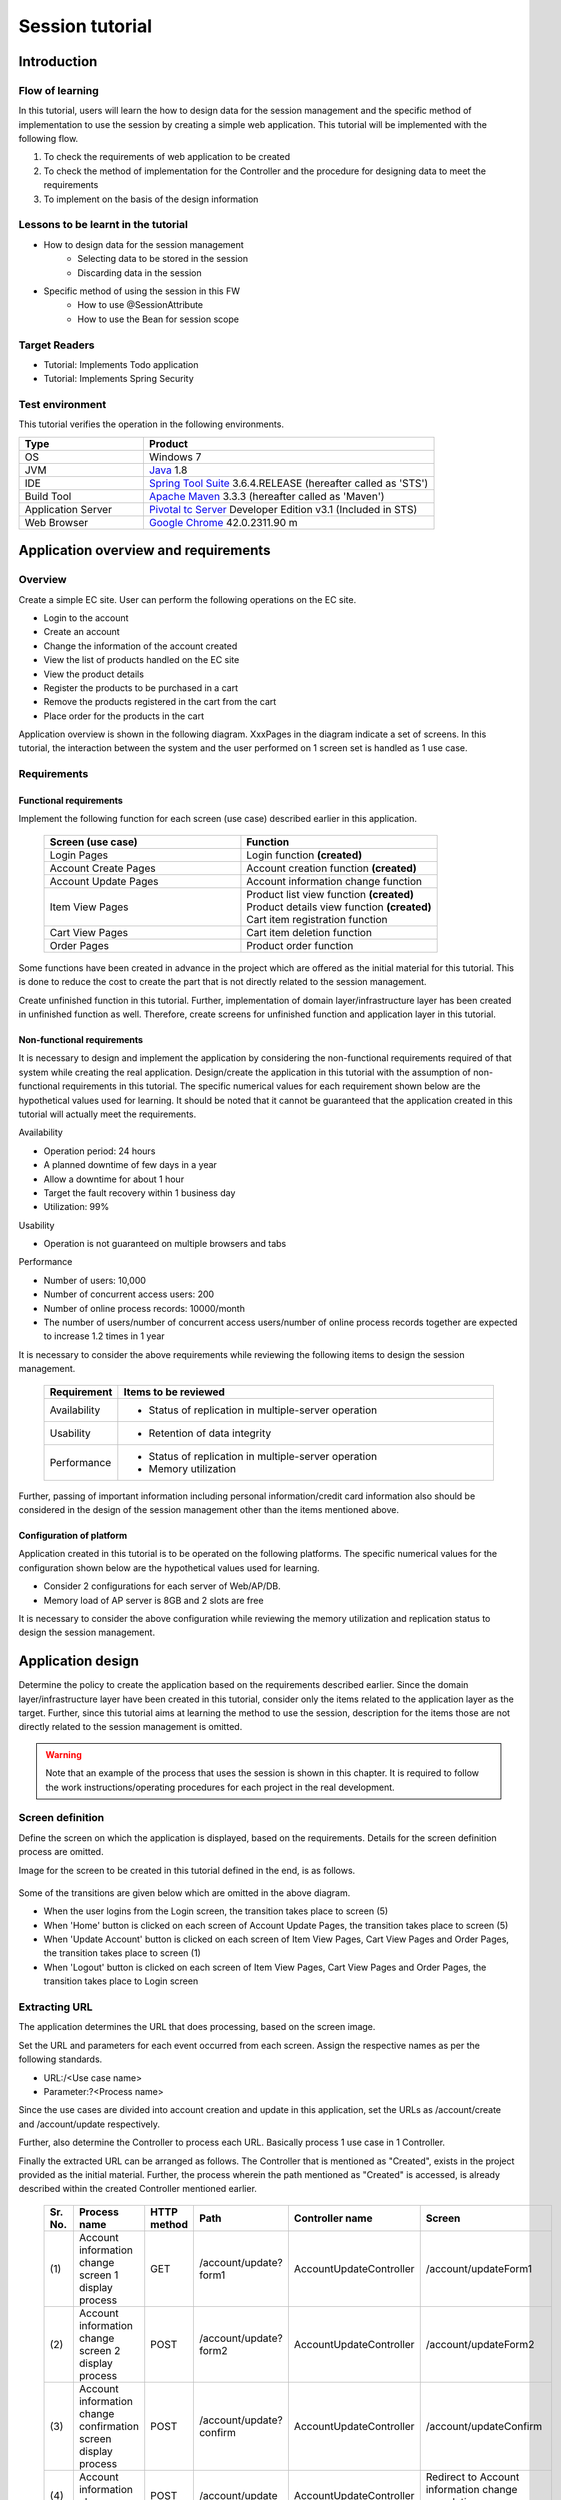 ﻿Session tutorial
********************************************************************************


.. only:: html

 .. contents:: Table of contents
    :depth: 3
    :local:

Introduction
================================================================================



Flow of learning
--------------------------------------------------------------------------------

In this tutorial, users will learn the how to design data for the session management and the specific method of implementation to use the session by creating a simple web application.
This tutorial will be implemented with the following flow.

#. To check the requirements of web application to be created
#. To check the method of implementation for the Controller and the procedure for designing data to meet the requirements
#. To implement on the basis of the design information


Lessons to be learnt in the tutorial
--------------------------------------------------------------------------------

* How to design data for the session management
    * Selecting data to be stored in the session
    * Discarding data in the session
* Specific method of using the session in this FW
    * How to use @SessionAttribute
    * How to use the Bean for session scope


Target Readers
--------------------------------------------------------------------------------

* Tutorial: Implements Todo application
* Tutorial: Implements Spring Security


Test environment
--------------------------------------------------------------------------------

This tutorial verifies the operation in the following environments.

.. tabularcolumns:: |p{0.30\linewidth}|p{0.70\linewidth}|
.. list-table::
    :header-rows: 1
    :widths: 30 70

    * - Type
      - Product
    * - OS
      - Windows 7
    * - JVM
      - `Java <http://www.oracle.com/technetwork/java/javase/downloads/index.html>`_ 1.8
    * - IDE
      - `Spring Tool Suite <http://spring.io/tools/sts/all>`_ 3.6.4.RELEASE (hereafter called as 'STS')
    * - Build Tool
      - `Apache Maven <http://maven.apache.org/download.cgi>`_ 3.3.3 (hereafter called as 'Maven')
    * - Application Server
      - `Pivotal tc Server <https://network.pivotal.io/products/pivotal-tcserver>`_ Developer Edition v3.1 (Included in STS)
    * - Web Browser
      - `Google Chrome <https://www.google.co.jp/chrome/browser/desktop/index.html>`_ 42.0.2311.90 m

Application overview and requirements
================================================================================


Overview
--------------------------------------------------------------------------------

Create a simple EC site.
User can perform the following operations on the EC site.


* Login to the account
* Create an account
* Change the information of the account created
* View the list of products handled on the EC site
* View the product details
* Register the products to be purchased in a cart
* Remove the products registered in the cart from the cart
* Place order for the products in the cart

Application overview is shown in the following diagram. XxxPages in the diagram indicate a set of screens.
In this tutorial, the interaction between the system and the user performed on 1 screen set is handled as 1 use case.

.. figure:: images/materialSessionTutorialOverview.png
   :alt: overview
   :width: 95%



Requirements
--------------------------------------------------------------------------------


Functional requirements
^^^^^^^^^^^^^^^^^^^^^^^^^^^^^^^^^^^^^^^^^^^^^^^^^^^^^^^^^^^^^^^^^^^^^^^^^^^^^^^^

Implement the following function for each screen (use case) described earlier in this application.

 .. tabularcolumns::  |p{0.5\linewidth}|p{0.5\linewidth}|
 .. list-table::
    :header-rows: 1
    :widths: 50 50
    
    * - Screen (use case)
      - Function
    * - | Login Pages
      - | Login function **(created)**
    * - | Account Create Pages
      - | Account creation function **(created)**
    * - | Account Update Pages
      - | Account information change function
    * - | Item View Pages
      - | Product list view function **(created)**
        | Product details view function **(created)**
        | Cart item registration function
    * - | Cart View Pages
      - | Cart item deletion function
    * - | Order Pages
      - | Product order function


Some functions have been created in advance in the project which are offered as the initial material for this tutorial.
This is done to reduce the cost to create the part that is not directly related to the session management.

Create unfinished function in this tutorial.
Further, implementation of domain layer/infrastructure layer has been created in unfinished function as well.
Therefore, create screens for unfinished function and application layer in this tutorial.




Non-functional requirements
^^^^^^^^^^^^^^^^^^^^^^^^^^^^^^^^^^^^^^^^^^^^^^^^^^^^^^^^^^^^^^^^^^^^^^^^^^^^^^^^

It is necessary to design and implement the application by considering the non-functional requirements required of that system while creating the real application.
Design/create the application in this tutorial with the assumption of non-functional requirements in this tutorial.
The specific numerical values for each requirement shown below are the hypothetical values used for learning.
It should be noted that it cannot be guaranteed that the application created in this tutorial will actually meet the requirements.


Availability

* Operation period: 24 hours
* A planned downtime of few days in a year
* Allow a downtime for about 1 hour
* Target the fault recovery within 1 business day
* Utilization: 99%

Usability

* Operation is not guaranteed on multiple browsers and tabs 

Performance

* Number of users: 10,000
* Number of concurrent access users: 200
* Number of online process records: 10000/month
* The number of users/number of concurrent access users/number of online process records together are expected to increase 1.2 times in 1 year


It is necessary to consider the above requirements while reviewing the following items to design the session management.

 .. tabularcolumns::  |p{0.15\linewidth}|p{0.85\linewidth}|
 .. list-table::
    :header-rows: 1
    :widths: 15 85
    
    * - Requirement
      - Items to be reviewed
    * - | Availability
      - * Status of replication in multiple-server operation
    * - | Usability
      - * Retention of data integrity
    * - | Performance
      - * Status of replication in multiple-server operation
        * Memory utilization

Further, passing of important information including personal information/credit card information also should be considered in the design of the session management other than the items mentioned above.


Configuration of platform
^^^^^^^^^^^^^^^^^^^^^^^^^^^^^^^^^^^^^^^^^^^^^^^^^^^^^^^^^^^^^^^^^^^^^^^^^^^^^^^^

Application created in this tutorial is to be operated on the following platforms.
The specific numerical values for the configuration shown below are the hypothetical values used for learning.

* Consider 2 configurations for each server of Web/AP/DB.
* Memory load of AP server is 8GB and 2 slots are free

It is necessary to consider the above configuration while reviewing the memory utilization and replication status to design the session management.


.. _development_policy:

Application design
================================================================================

Determine the policy to create the application based on the requirements described earlier.
Since the domain layer/infrastructure layer have been created in this tutorial,
consider only the items related to the application layer as the target.
Further, since this tutorial aims at learning the method to use the session,
description for the items those are not directly related to the session management is omitted.


.. warning::

    Note that an example of the process that uses the session is shown in this chapter.
    It is required to follow the work instructions/operating procedures for each project in the real development.

Screen definition
--------------------------------------------------------------------------------

Define the screen on which the application is displayed, based on the requirements.
Details for the screen definition process are omitted.

Image for the screen to be created in this tutorial defined in the end, is as follows.

.. figure:: images/materialSessionTutorialSpecificationOfUpdateAccountPages.png
   :alt: specification of Account Update Pages
   :width: 95%


.. figure:: images/materialSessionTutorialSpecificationsOfMainFlowPages.png
   :alt: specification of Main Flow Pages
   :width: 95%


Some of the transitions are given below which are omitted in the above diagram.

* When the user logins from the Login screen, the transition takes place to screen (5)
* When 'Home' button is clicked on each screen of Account Update Pages, the transition takes place to screen (5)
* When 'Update Account' button is clicked on each screen of Item View Pages, Cart View Pages and Order Pages, the transition takes place to screen (1)
* When 'Logout' button is clicked on each screen of Item View Pages, Cart View Pages and Order Pages, the transition takes place to Login screen



Extracting URL
--------------------------------------------------------------------------------

The application determines the URL that does processing, based on the screen image.

Set the URL and parameters for each event occurred from each screen.
Assign the respective names as per the following standards.

* URL:/<Use case name>
* Parameter:?<Process name>

Since the use cases are divided into account creation and update in this application,
set the URLs as /account/create and /account/update respectively.

Further, also determine the Controller to process each URL.
Basically process 1 use case in 1 Controller.

Finally the extracted URL can be arranged as follows.
The Controller that is mentioned as "Created", exists in the project provided as the initial material.
Further, the process wherein the path mentioned as "Created" is accessed, is already described within the created Controller mentioned earlier.


 .. tabularcolumns::  |p{0.05\linewidth}|p{0.20\linewidth}|p{0.10\linewidth}|p{0.20\linewidth}|p{0.25\linewidth}|p{0.20\linewidth}|
 .. list-table::
    :header-rows: 1
    :widths: 5 20 10 20 25 20
    
    * - Sr. No.
      - Process name
      - HTTP method
      - Path
      - Controller name
      - Screen
    * - | (1)
      - | Account information change screen 1 display process
      - | GET
      - | /account/update?form1
      - | AccountUpdateController
      - | /account/updateForm1
    * - | (2)
      - | Account information change screen 2 display process
      - | POST
      - | /account/update?form2
      - | AccountUpdateController
      - | /account/updateForm2
    * - | (3)
      - | Account information change confirmation screen display process
      - | POST
      - | /account/update?confirm
      - | AccountUpdateController
      - | /account/updateConfirm
    * - | (4)
      - | Account information change process
      - | POST
      - | /account/update
      - | AccountUpdateController
      - | Redirect to Account information change completion screen display process
    * - | (5)
      - | Account information change completion screen display process
      - | GET
      - | /account/update?finish
      - | AccountUpdateController
      - | /account/updateFinish
    * - | (6)
      - | Process to return to Account information change screen 1
      - | POST
      - | /account/update?redoform1
      - | AccountUpdateController
      - | /account/updateForm1
    * - | (7)
      - | Process to return to Account information change screen 2
      - | POST
      - | /account/update?redoform2
      - | AccountUpdateController
      - | /account/updateForm2
    * - | (8)
      - | Process to return to Home
      - | GET
      - | /account/update?home
      - | AccountUpdateController
      - | Redirect to Product list screen display process
    * - | (9)
      - | Product list screen display process (default)
      - | GET
      - | /goods **(created)**
      - | GoodsController **(created)**
      - | /goods/showGoods
    * - | (10)
      - | Product list screen display process (while selecting category)
      - | GET
      - | /goods?categoryId **(created)**
      - | GoodsController **(created)**
      - | /goods/showGoods
    * - | (11)
      - | Product list screen display process (while selecting page)
      - | GET
      - | /goods?page **(created)**
      - | GoodsController **(created)**
      - | /goods/showGoods
    * - | (12)
      - | Product details screen display process
      - | GET
      - | /goods?{goodsId} **(created)**
      - | GoodsController **(created)**
      - | /goods/showGoodsDetail
    * - | (13)
      - | Process to add a product in the cart
      - | GET
      - | /addToCart
      - | GoodsController **(created)**
      - | Redirect to Product list screen display process
    * - | (14)
      - | Cart screen view process
      - | GET
      - | /cart
      - | CartController
      - | cart/viewCart
    * - | (15)
      - | Process to delete a product from the cart
      - | POST
      - | /cart
      - | CartController
      - | Redirect to cart screen display process
    * - | (16)
      - | Order confirmation screen display process
      - | GET
      - | /order?confirm
      - | OrderController
      - | order/confirm
    * - | (17)
      - | Order processing
      - | POST
      - | /order
      - | OrderController
      - | Redirect to order completion screen display process
    * - | (18)
      - | Order completion screen display process
      - | GET
      - | /order?finish
      - | OrderController
      - | order/finish




Designing input/output data
--------------------------------------------------------------------------------

Design the input/output data handled by the application based on the screen image.


Extracting data
^^^^^^^^^^^^^^^^^^^^^^^^^^^^^^^^^^^^^^^^^^^^^^^^^^^^^^^^^^^^^^^^^^^^^^^^^^^^^^^^

Extract the input/output data handled by the application screen.
The following data can be extracted based on the screen image mentioned earlier.

 .. tabularcolumns::  |p{0.05\linewidth}|p{0.25\linewidth}|p{0.70\linewidth}|
 .. list-table::
    :header-rows: 1
    :widths: 5 25 70 
    
    * - Sr. No.
      - Data item name
      - Data element
    * - | (1)
      - | Update account information
      - | Account name, mail address, birthdate, postal code, address, card number, validity, security code
    * - | (2)
      - | Account information
      - | Account name, mail address, password, birthdate, postal code, address, card number, validity, security code
    * - | (3)
      - | Product search information
      - | Selection category, page number
    * - | (4)
      - | Product information
      - | Product name, unit price, description, (product ID)
    * - | (5)
      - | Register cart information
      - | Quantity, (product ID)
    * - | (6)
      - | Cart information
      - | Product name, unit price, quantity, (product ID)
    * - | (7)
      - | Delete cart information
      - | Product ID list
    * - | (8)
      - | Order information
      - | Order ID, order date-time, (account ID), product name, unit price, quantity



Defining lifecycle
^^^^^^^^^^^^^^^^^^^^^^^^^^^^^^^^^^^^^^^^^^^^^^^^^^^^^^^^^^^^^^^^^^^^^^^^^^^^^^^^


Define the lifecycle of the data extracted in the previous paragraph.
Determine when the data will be generated and when it will be discarded in the definition of the lifecycle.

Also note that the data which is to be retained in multiple screens will have multiple discard timings as below.

* The task is terminated with the usual flow
* Task is cancelled during the process


If the above precautions are considered, the lifecycle of the data extracted in the previous paragraph can be defined as follows.

 .. tabularcolumns::  |p{0.05\linewidth}|p{0.25\linewidth}|p{0.70\linewidth}|
 .. list-table::
    :header-rows: 1
    :widths: 5 25 70 
    
    * - Sr. No.
      - Data item name
      - Lifecycle
    * - | (1)
      - | Update account information
      - | Generate the data with the input from screen (1) and retain it during the transition from (1) to (3). Discard it when there is a transition except from screen (1) to (3).
    * - | (2)
      - | Account information
      - | Generate the data at the time of login and discard at the time of logout.
    * - | (3)
      - | Product search information
      - | Generate the data when there is a transition to screen (5) and retain during the transition from (1) to (8). Discard when there is a transition to screen (9).
    * - | (4)
      - | Product information
      - | Generate the data when there is a transition to screen (5) or (6) and retain only during that request.
    * - | (5)
      - | Register cart information
      - | Generate the data by the input from screen (5) or (6) and retain only during that request.
    * - | (6)
      - | Cart information
      - | Generate an empty object when there is a transition to screen (5) and retain during the transition from (1) to (8). Discard when there is a transition to screen (9).
    * - | (7)
      - | Delete cart information
      - | Generate the data by the input from screen (7) and retain only during that request.
    * - | (8)
      - | Order information
      - | Generate the data when there is a transition to screen (9) and retain only during that request.


Determining the status of using a session
--------------------------------------------------------------------------------

When the information needs to be retained on multiple screens, implementation is easy by using a session. At the same time, when the session is used, its demerits also need to be considered.
Refer to the guideline :doc:'../ArchitectureInDetail/WebApplicationDetail/SessionManagement' and
determine whether to use the session in this tutorial.

It is described in the guideline that it is recommended to use the session first and to store only the data that is necessary, in the session.
This tutorial also considers not using the session.



 .. tabularcolumns::  |p{0.25\linewidth}|p{0.85\linewidth}|
 .. list-table::
    :header-rows: 1
    :widths: 15 85
    
    * - Data item
      - Review contents
    * - | Update account information
      - | The data needs to be passed using hidden since the Update account information is to be retained across 3 screens. However, the Update account information contains the important information like the card number. It is a security issue since the important information is written in the HTML source without masking the important information while passing data using hidden. Therefore, consider using the session in this tutorial.
    * - | Account information
      - | Since it is retained on all screens after login, the data needs to be passed using hidden. The process of passing data must be described on almost all screens created in this case. Therefore, consider using the session in this tutorial to reduce the implementation cost for screens as well.
    * - | Product search information
      - | The data needs to be passed using hidden since the Product search information is to be retained across 8 screens. The process of passing data must be described on almost all screens created in this case. Therefore, consider using the session in this tutorial to reduce the implementation cost for screens as well.
    * - | Product information
      - | Since the Delete cart information is used only in 1 screen, the data should be handled in the request scope.
    * - | Register cart information
      - | Since the Delete cart information is used only in 1 screen, the data should be handled in the request scope.
    * - | Cart information
      - | The data needs to be passed using hidden since the Cart information is to be retained across 8 screens. The process of passing data must be described on almost all screens created in this case. Therefore, consider using the session in this tutorial to reduce the implementation cost for screens as well.
    * - | Delete cart information
      - | Since the Delete cart information is used only in 1 screen, the data should be handled in the request scope.
    * - | Order information
      - | Since the Order information is used only in 1 screen, the data should be handled in the request scope.


From the above-mentioned, consider using the session for these 4 i.e. the Update account information, Account information, Cart information and Product search information.

Next, verify the demerits of using the session.
According to this verification, if it is determined that the impact of demerits cannot be ignored, do not use the session.

The following 3 major points can be mentioned as the demerits of using the session.

* When it is used on multiple tabs and multiple browsers, (it needs to be considered that) the integrity of data may be lost because of mutual operations.
* Since it is managed on the memory, the memory is likely to be exhausted because of the size of the data to be managed.
* The session replication needs to be considered when AP server multiplexing is done with the aim to implement scale-out or to achieve high availability. At that time, if large data is handled in the session, it may affect the performance etc.


Consider how to handle the respective risks or whether to allow the risks regarding the above-mentioned point of view.

 .. tabularcolumns::  |p{0.25\linewidth}|p{0.85\linewidth}|
 .. list-table::
    :header-rows: 1
    :widths: 15 85
    
    * - Point of view
      - Review contents
    * - | Data integrity
      - | The operation on multiple browsers and tabs is not guaranteed in this application. Therefore, a countermeasure to secure the data integrity is not required.
    * - | Memory utilization
      - | Estimate the data size for which usage of session is considered. Assume maximum 100 characters 240 bytes (4 characters 8 bytes + initial 40 bytes) for the character string element, 24 bytes for data element and 16 bytes for the numerical value element. Further, the authentication information stored in the session at the time of login authentication also contains the size of \ "UserDetails"\ . \ "UserDetails"\  broadly contains ID, password and user rights. Multiple user rights can be specified, but assume here as 1. The result estimated for each item is as follows.
      
        * Account information (Character string: 7, Date: 2): maximum 1.7K bytes
        
        * Change account information (Character string: 8, Date: 2): maximum 2.0K bytes

        * Cart information (maximum 19 products x (Character string: 3, numerical value: 3)): maximum 14.6K bytes
        
        * Product search information (numerical value: 2): 32 bytes
        
        * \ "UserDetails"\ : (Character string: 3): 0.7K byte

        | 1 user uses maximum 19KB in total. 1 user uses approximately 21KB if safety factor of 10% is considered. Since the usage is about 210MB even if it is considered that 10000 people are simultaneously connected and the memory load is considerably below 8GB even if other memory utilization is considered, it is less likely that the memory exhaustion will happen.
    * - | AP server multiplexing
      - | Since high availability is not required in this application, use case continuation when failure happens is not required and redoing of use case because of re-login is allowed. Therefore, only take the countermeasure to set the load balancer so that all the requests occurred within the same session are distributed to the same AP server and do not implement the replication among the AP servers of the session.

.. warning::

    Tool (for example, like SizeOf) needs to be used to measure the object size for estimation of the object size. The calculation formula in this tutorial refers the trend in actually measured values in SizeOf, but note that ultimately it is a temporary value. It should be separately considered how to calculate it at the time of sizing in the real system development.

.. warning::

    The data to be stored in the session is basically restricted to the input data to avoid memory exhaustion. Since the size of the output data for search results tends to increase and on the other hand, often it is read-only that cannot be edited using screen operations, it is not suitable for storing in the session.

Increase in the management cost of session key is also 1 of the points to be considered other than the above-mentioned.
However, since the data quantity to be stored in the session is not large in the application created this time, it can be said that the management cost of the session key is limited.


It can be said from this result that the impact of demerits happening because of using session is not large.
Data to be stored in the session finally is as follows.

* Change account information
* Account information
* Product search information
* Cart information


This tutorial concludes that passing of data is implemented using the session.
However, it is also considered as a result of the investigation that it concludes that session should not be used.
Implement passing the data using hidden as an example when the session is not used.


Further, when the session is used, sometimes method to maintain the data integrity and replication settings are required.

The guideline mentions a method to avoid it using transaction token check. However, note that it becomes a low-usability application in this case. \ :doc:`../ArchitectureInDetail/WebApplicationDetail/DoubleSubmitProtection`\  should be referred for the specific implementation method.

Since replication settings depend on AP server, when replication needs to be considered, configuration of AP server needs to be checked.


.. warning::

    Sometimes there exists a data to be stored in the session other than the data determined here.
    Session is used when the following items among the items in the guideline are used.
    
    * It uses authentication/authorization/CSRF countermeasures using Spring Security
    * It uses transaction token check for prevention of double transmission


Method of implementation to use data during the session
--------------------------------------------------------------------------------

Method of implementation to use the data during the session for each data is determined in this section.

The guideline provides 2 implementation methods corresponding to the locations of using data.
:doc:`../ArchitectureInDetail/WebApplicationDetail/SessionManagement` classifies the methods to be used depending on whether the data is contained within 1 Controller.
Therefore, the implementation method needs to be decided considering the lifecycle of data to be stored in the session and URL mapping.
Further, when the data is associated with the authentication information, session management should be implemented by the Spring Security function.

Considering these, the final result for which the data handled in the session is organized is as follows.

 .. tabularcolumns::  |p{0.30\linewidth}|p{0.30\linewidth}|p{0.40\linewidth}|
 .. list-table::
    :header-rows: 1
    :widths: 30 30 40
    
    * - Data
      - Characteristics
      - Method of using data during session
    * - | Change account information
      - | Used only within 1 Controller
      - | Method wherein @SessionAttribute annotation is used
    * - | Account information
      - | Used among multiple Controllers
        | Used in authentication process
      - | Method wherein Spring Security function is used
    * - | Product search information
      - | Used among multiple Controllers
      - | Method wherein Bean for session scope of Spring is used
    * - | Cart information
      - | Used among multiple Controllers
      - | Method wherein Bean for session scope of Spring is used


Account information is already created in the project provided as initial material and
is managed using the Spring Security function.
Therefore, this tutorial does not describe any specific method of using.
:doc:'../Security/Authentication' should be referred for the specific method of using.


Considerations while using session
--------------------------------------------------------------------------------

Items mentioned hereafter need to be considered when it is decided to use the session.
Review the respective items.


Session synchronization
^^^^^^^^^^^^^^^^^^^^^^^^^^^^^^^^^^^^^^^^^^^^^^^^^^^^^^^^^^^^^^^^^^^^^^^^^^^^^^^^

Object stored in the session can be simultaneously accessed by means of multiple requests of the same user.
Therefore, when session synchronization is not performed, it can cause unexpected error or operation.

Since the guideline mentions a method of implementing synchronization where BeanProcessor is used in :doc:`../ArchitectureInDetail/WebApplicationDetail/SessionManagement`, use this in this tutorial.



Session time out
^^^^^^^^^^^^^^^^^^^^^^^^^^^^^^^^^^^^^^^^^^^^^^^^^^^^^^^^^^^^^^^^^^^^^^^^^^^^^^^^

Session time out needs to be set when session is used.
If timeout duration is too long, unnecessary resources are retained in the memory and
if timeout duration is too small, user friendliness is lowered.
Therefore, appropriate time needs to be set as per the requirement.

This tutorial is also well-equipped with memory resources, set the default value of AP server to 30 minutes.

Further, handling the requests after session timeout also needs to be reviewed.
The guideline mentions a method to handle the requests after session timeout in :doc:`../ArchitectureInDetail/WebApplicationDetail/SessionManagement`.


Settings are done so as to transit to the login screen after timeout in this tutorial.




Overall application design
--------------------------------------------------------------------------------

Overall image diagram of the final application design is shown below.


.. figure:: images/materialSessionTutorialDesignOverview.png
   :alt: overview of design
   :width: 95%


Project configuration
================================================================================


Project creation
--------------------------------------------------------------------------------

As stated already, this tutorial starts with the status that some functions are created.
Therefore, proceed with development using already created project.

Created project can be fetched with the following procedure.

#. Access to `tutorial-apps <https://github.com/terasolunaorg/tutorial-apps>`_.
#. Click 'Branch' button to select Branch of the required version and click 'Download ZIP' button to download zip file
#. Extract zip file and import the project in it.


Note that since the method to import the project is described in :doc:`./TutorialTodo`,
the description is omitted in this tutorial.


Project configuration
--------------------------------------------------------------------------------

It states about the configuration of the initial project fetched using git.
Only the differences between the project fetched and the blank project are shown below.


.. code-block:: console

    session-tutorial-init-domain
        └-- src
            └-- main
                 ├-- java
                 │   └-- com
                 │       └-- example
                 │           └-- session
                 │               └-- domain
                 │                   ├-- model  ... (1)
                 │                   │  ├-- Account.java  ... (2)
                 │                   │  ├-- Cart.java  ... (3)
                 │                   │  ├-- CartItem.java  ... (3)
                 │                   │  ├-- Goods.java
                 │                   │  ├-- Order.java  ... (4)
                 │                   │  └-- OrderLine.java  ... (4)
                 │                   ├-- repository  ... (5)
                 │                   │  ├-- account
                 │                   │  │  └-- AccountRepository.java
                 │                   │  ├-- goods
                 │                   │  │  └-- GoodsRepository.java
                 │                   │  └-- order
                 │                   │      └-- OrderRepository.java
                 │                   └-- service  ... (6)
                 │                       ├-- account
                 │                       │  └-- AccountService.java
                 │                       ├-- goods
                 │                       │  └-- GoodsService.java
                 │                       ├-- order
                 │                       │  ├-- EmptyCartOrderException.java
                 │                       │  ├-- InvalidCartOrderException.java
                 │                       │  └-- OrderService.java
                 │                       └-- userdetails
                 │                           ├-- AccountDetails.java
                 │                           └-- AccountDetailsService.java
                 └-- resources
                      ├-- com
                      │  └-- example
                      │      └-- session
                      │          └-- domain
                      │              └-- repository  ... (7)
                      │                  ├-- account
                      │                  │  └-- AccountRepository.xml
                      │                  ├-- goods
                      │                  │  └-- GoodsRepository.xml
                      │                  └-- order
                      │                      └-- OrderRepository.xml
                      └-- META-INF
                           ├-- dozer
                           │  └-- order-mapping.xml  ... (8)
                           └-- spring
                               └-- session-tutorial-init-codelist.xml  ... (9)




.. tabularcolumns::  |p{0.20\linewidth}|p{0.80\linewidth}|
.. list-table::
   :header-rows: 1
   :widths: 20 80
   
   * - Sr. No.
     - Description
   * - | (1)
     - | Package to handle model used in this application.
       | It describes the model required to be understood for proceeding with the tutorial below in detail.
   * - | (2)
     - | Class to save user account information.
   * - | (3)
     - | Class to save information of product registered in cart by user.
       | 'Cart' manages the whole thing and 'CartItem' manages the individual products.
   * - | (4)
     - | Class to save information of product ordered by user.
       | 'Order' manages the whole thing and 'OrderLine' manages the individual products.
   * - | (5)
     - | Package to handle repository used in this application.
   * - | (6)
     - | Package to handle service used in this application.
   * - | (7)
     - | Directory to store mapping file used in repository.
   * - | (8)
     - | Mapping definition file of Dozer (Bean Mapper).
       | Conversion from 'Cart' to 'Order' is defined.
   * - | (9)
     - | Bean definition file in which code list used in this application is defined.





.. code-block:: console

    session-tutorial-init-env
        └-- src
            └-- main
                 └-- resources
                     └-- database  ... (1)
                         ├-- H2-dataload.sql
                         └-- H2-schema.sql



.. tabularcolumns::  |p{0.20\linewidth}|p{0.80\linewidth}|
.. list-table::
   :header-rows: 1
   :widths: 20 80
   
   * - File name
     - Description
   * - | (1)
     - | Directory to store SQL in order to setup in-memory database (H2 Database) in this application.


.. code-block:: console

    session-tutorial-init-web
        └-- src
            └-- main
                 ├-- java
                 │   └-- com
                 │       └-- example
                 │           └-- session
                 │               └-- app  ... (1)
                 │                   ├-- account 
                 │                   │  ├-- AccountCreateController.java 
                 │                   │  ├-- AccountCreateForm.java 
                 │                   │  ├-- IlleagalOperationException.java  
                 │                   │  └-- IlleagalOperationExceptionHandler.java
                 │                   ├-- goods
                 │                   │  ├-- GoodsController.java  
                 │                   │  └-- GoodsViewForm.java
                 │                   ├-- login
                 │                   │  └-- LoginController.java
                 │                   └-- validation
                 │                       ├-- Confirm.java
                 │                       └-- ConfirmValidator.java
                 ├-- resources
                 │   ├-- i18n
                 │   │  └-- application-messages.properties  ... (2)
                 │   ├-- META-INF
                 │   │   └-- spring  ... (3)
                 │   │       ├-- spring-mvc.xml
                 │   │       └-- spring-security.xml
                 │   └-- ValidationMessages.properties  ... (2)
                 └-- webapp
                      ├-- resources  ... (4)
                      │  ├-- app
                      │  │  └-- css
                      │  │      └-- styles.css
                      │  └-- vendor
                      │      └-- bootstrap-3.0.0
                      │          └-- css
                      │              └-- bootstrap.css
                      └-- WEB-INF
                          └-- views  ... (5)
                              ├-- account
                              │  ├-- createConfirm.jsp
                              │  ├-- createFinish.jsp
                              │  └-- createForm.jsp
                              ├-- common
                              │  ├-- error
                              │  │  └-- illegalOperationError.jsp
                              │  └-- include.jsp
                              ├-- goods
                              │  ├-- showGoods.jsp
                              │  └-- showGoodsDetails.jsp
                              └-- login
                                  └-- loginForm.jsp


.. tabularcolumns::  |p{0.20\linewidth}|p{0.80\linewidth}|
.. list-table::
   :header-rows: 1
   :widths: 20 80
   
   * - Sr. No.
     - Description
   * - | (1)
     - | Package to store the class in application layer used in this application.
   * - | (2)
     - | Property file in which message used in this application is defined
   * - | (3)
     - | Bean definition file in which component used in this application is defined
   * - | (4)
     - | Static resource file used in this application
   * - | (5)
     - | Directory in which jsp used in this application is stored


Operation verification
--------------------------------------------------------------------------------

Check the operation of project fetched before the application development.
Start the application server with the project imported in STS as the target
The method to start the application server is omitted in this tutorial
since it is described in :doc:`./TutorialTodo`.

The following screen is displayed when `<http://localhost:8080/session-tutorial-init-web/loginForm>`_ is accessed after the application server is started.

.. figure:: images/materialSessionTutorialLoginPage.png
   :alt: Login Page
   :width: 40%
   
Account can be created when "here" link on the login screen is selected.

.. figure:: images/materialSessionTutorialCreateAccountPages.png
   :alt: Account Create Pages
   :width: 95%

When (E-mail="a@b.com", Password="demo") is input in the form on the login screen, login can be done.
Product list is displayed after the login.
The product details can be displayed when the product name is selected.

.. figure:: images/materialSessionTutorialViewItemPages.png
   :alt: Item View Pages
   :width: 65%
   
   

Creating simple EC site application
================================================================================




Create account information change function
--------------------------------------------------------------------------------

Create a function that allows the user to input the information and updates the account information.

Manage the Change account information using "@SessionAttributes annotation" as described in :ref:`development_policy`.

The information of the screen implemented in the Change account information function is shown below.

 .. tabularcolumns::  |p{0.30\linewidth}|p{0.15\linewidth}|p{0.25\linewidth}|p{0.30\linewidth}|
 .. list-table::
    :header-rows: 1
    :widths: 30 15 25 30
    
    * - Process name
      - HTTP method
      - Path
      - Screen
    * - | Account information change screen 1 display process
      - | GET
      - | /account/update?form1
      - | /account/updateForm1
    * - | Account information change screen 2 display process
      - | GET
      - | /account/update?form2
      - | /account/updateForm2
    * - | Account information change confirmation screen display process
      - | GET
      - | /account/update?confirm
      - | /account/updateConfirm
    * - | Account information change process
      - | POST
      - | /account/update
      - | Redirect to Account information change completion screen display process
    * - | Account information change completion screen display process
      - | GET
      - | /account/update?finish
      - | /account/updateFinish
    * - | Process to return to Account information change screen 1
      - | GET
      - | /account/update?redoform1
      - | /account/updateForm1
    * - | Process to return to Account information change screen 2
      - | GET
      - | /account/update?redoform2
      - | /account/updateForm2
    * - | Process to return to Home
      - | GET
      - | /account/update?home
      - | Redirect to Home screen display process


Creating form object
^^^^^^^^^^^^^^^^^^^^^^^^^^^^^^^^^^^^^^^^^^^^^^^^^^^^^^^^^^^^^^^^^^^^^^^^^^^^^^^^

Create a class to retain the account change information.

"/session-tutorial-init-web/src/main/java/com/example/session/app/account/AccountUpdateForm.java"

.. code-block:: java
 
    package com.example.session.app.account;
     
    import java.io.Serializable;
    import java.util.Date;
     
    import javax.validation.constraints.NotNull;
    import javax.validation.constraints.Size;
     
    import org.hibernate.validator.constraints.Email;
    import org.springframework.format.annotation.DateTimeFormat;
     
    public class AccountUpdateForm implements Serializable {  // (1)
     
        /**
         *
         */
        private static final long serialVersionUID = 1L;
     
        private String id;
     
        // (2)
        @NotNull(groups = { Wizard1.class })
        @Size(min = 1, max = 255, groups = { Wizard1.class })
        private String name;
     
        @NotNull(groups = { Wizard1.class })
        @Size(min = 1, max = 255, groups = { Wizard1.class })
        @Email(groups = { Wizard1.class })
        private String email;
     
        @NotNull(groups = { Wizard1.class })
        @DateTimeFormat(iso = DateTimeFormat.ISO.DATE)
        private Date birthday;
     
        @NotNull(groups = { Wizard1.class })
        @Size(min = 7, max = 7, groups = { Wizard1.class })
        private String zip;
     
        @NotNull(groups = { Wizard1.class })
        @Size(min = 1, max = 255, groups = { Wizard1.class })
        private String address;
     
        @Size(min = 16, max = 16, groups = { Wizard2.class })
        private String cardNumber;
     
        @DateTimeFormat(pattern = "yyyy-MM")
        private Date cardExpirationDate;
     
        @Size(min = 1, max = 255, groups = { Wizard2.class })
        private String cardSecurityCode;
     
        public String getId() {
            return id;
        }
     
        public void setId(String id) {
            this.id = id;
        }
     
        public String getName() {
            return name;
        }
     
        public void setName(String name) {
            this.name = name;
        }
     
        public String getEmail() {
            return email;
        }
     
        public void setEmail(String email) {
            this.email = email;
        }
     
        public Date getBirthday() {
            return birthday;
        }
     
        public void setBirthday(Date birthday) {
            this.birthday = birthday;
        }
     
        public String getZip() {
            return zip;
        }
     
        public void setZip(String zip) {
            this.zip = zip;
        }
     
        public String getAddress() {
            return address;
        }
     
        public void setAddress(String address) {
            this.address = address;
        }
     
        public String getCardNumber() {
            return cardNumber;
        }
     
        public void setCardNumber(String cardNumber) {
            this.cardNumber = cardNumber;
        }
     
        public Date getCardExpirationDate() {
            return cardExpirationDate;
        }
     
        public void setCardExpirationDate(Date cardExpirationDate) {
            this.cardExpirationDate = cardExpirationDate;
        }
     
        public String getCardSecurityCode() {
            return cardSecurityCode;
        }
     
        public void setCardSecurityCode(String cardSecurityCode) {
            this.cardSecurityCode = cardSecurityCode;
        }
     
        public String getLastFourOfCardNumber() {
            if (cardNumber == null) {
                return "";
            }
            return cardNumber.substring(cardNumber.length() - 4);
        }
     
        public static interface Wizard1 {
     
        }
     
        public static interface Wizard2 {
     
        }
    }


.. tabularcolumns:: |p{0.10\linewidth}|p{0.90\linewidth}|
.. list-table::
    :widths: 10 90
    :header-rows: 1

    * - Sr. No.
      - Description
    * - | (1)
      - | Implement Serializable in advance to store the instance of this class in the session.
    * - | (2)
      - | Make validation groups to specify the target of the input check for each screen transition.
        | In the example above, 2 groups are created implement the input check corresponding to the input item on the 1st page and the input item on the 2nd page respectively.


Creating Controller
^^^^^^^^^^^^^^^^^^^^^^^^^^^^^^^^^^^^^^^^^^^^^^^^^^^^^^^^^^^^^^^^^^^^^^^^^^^^^^^^

Create the Controller.
The description in which the form that receives the input information is managed using "@SessionAttributes" annotation is required in the Controller.

"/session-tutorial-init-web/src/main/java/com/example/session/app/account/AccountUpdateController.java"

.. code-block:: java

    package com.example.session.app.account;

    import javax.inject.Inject;

    import org.dozer.Mapper;
    import org.springframework.beans.propertyeditors.StringTrimmerEditor;
    import org.springframework.security.core.annotation.AuthenticationPrincipal;
    import org.springframework.stereotype.Controller;
    import org.springframework.validation.BindingResult;
    import org.springframework.validation.annotation.Validated;
    import org.springframework.web.bind.WebDataBinder;
    import org.springframework.web.bind.annotation.InitBinder;
    import org.springframework.web.bind.annotation.ModelAttribute;
    import org.springframework.web.bind.annotation.RequestMapping;
    import org.springframework.web.bind.annotation.RequestMethod;
    import org.springframework.web.bind.annotation.SessionAttributes;
    import org.springframework.web.bind.support.SessionStatus;
    import org.springframework.web.servlet.mvc.support.RedirectAttributes;
    import org.terasoluna.gfw.common.message.ResultMessages;

    import com.example.session.app.account.AccountUpdateForm.Wizard1;
    import com.example.session.app.account.AccountUpdateForm.Wizard2;
    import com.example.session.domain.model.Account;
    import com.example.session.domain.service.account.AccountService;
    import com.example.session.domain.service.userdetails.AccountDetails;

    @Controller
    @SessionAttributes(value = { "accountUpdateForm" }) // (1)
    @RequestMapping("account")
    public class AccountUpdateController {

        @Inject
        AccountService accountService;

        @Inject
        Mapper beanMapper;

        @InitBinder
        public void initBinder(WebDataBinder binder) {
            binder.registerCustomEditor(String.class, new StringTrimmerEditor(true));
        }

        @ModelAttribute(value = "accountUpdateForm") // (2)
        public AccountUpdateForm setUpAccountForm() {
            return new AccountUpdateForm();
        }

        @RequestMapping(value = "update", params = "form1")
        public String showUpdateForm1(
                @AuthenticationPrincipal AccountDetails userDetails,
                AccountUpdateForm form) { // (3)

            Account account = accountService.findOne(userDetails.getAccount()
                    .getEmail());
            beanMapper.map(account, form);

            return "account/updateForm1";
        }

        @RequestMapping(value = "update", params = "form2")
        public String showUpdateForm2(
                @Validated((Wizard1.class)) AccountUpdateForm form,
                BindingResult result) {

            if (result.hasErrors()) {
                return "account/updateForm1";
            }

            return "account/updateForm2";
        }

        @RequestMapping(value = "update", params = "redoForm1")
        public String redoUpdateForm1() {
            return "account/updateForm1";
        }

        @RequestMapping(value = "update", params = "confirm")
        public String confirmUpdate(
                @Validated(Wizard2.class) AccountUpdateForm form,
                BindingResult result) {

            if (result.hasErrors()) {
                return "account/updateForm2";
            }

            return "account/updateConfirm";
        }

        @RequestMapping(value = "update", params = "redoForm2")
        public String redoUpdateForm2() {
            return "account/updateForm2";
        }

        @RequestMapping(value = "update", method = RequestMethod.POST)
        public String update(
                @AuthenticationPrincipal AccountDetails userDetails,
                @Validated({ Wizard1.class, Wizard2.class }) AccountUpdateForm form,
                BindingResult result, RedirectAttributes attributes, SessionStatus sessionStatus) {

            if (result.hasErrors()) {
                ResultMessages messages = ResultMessages.error();
                messages.add("e.st.ac.5001");
                throw new IllegalOperationException(messages);
            }

            Account account = beanMapper.map(form, Account.class);
            accountService.update(account);
            userDetails.setAccount(account);
            attributes.addFlashAttribute("account", account);
            sessionStatus.setComplete();  // (4)

            return "redirect:/account/update?finish";
        }

        @RequestMapping(value = "update", method = RequestMethod.GET, params = "finish")
        public String finishUpdate() {
            return "account/updateFinish";
        }

        @RequestMapping(value = "update", method = RequestMethod.GET, params = "home")
        public String home(SessionStatus sessionStatus) {
            sessionStatus.setComplete();
            return "redirect:/goods";
        }

    }



.. tabularcolumns:: |p{0.10\linewidth}|p{0.90\linewidth}|
.. list-table::
    :widths: 10 90
    :header-rows: 1

    * - Sr. No.
      - Description
    * - | (1)
      - | Specify the attribute name of the object to be stored in the session, in the value attribute of "@SessionAttributes" annotation.
        | The object having the attribute name ``"accountUpdateForm"`` is stored in the session in the above example.
    * - | (2)
      - | Specify the attribute name to be stored in the Model object in the value attribute.
        | The returned object is stored in the session by the attribute name as ``"accountUpdateForm"`` in the above example.
        | Since the "@ModelAttribute" annotated method can no longer be called by the request after the object is stored in the session when the value attribute is specified, it has a merit that unnecessary object is not generated.
    * - | (3)
      - | In order to use the object managed by "@SessionAttributes" annotation, add argument in the method so that the object can be received.
        | Use "@Validated" annotation when the input check is required.
        | The object that contains ``"accountUpdateForm"`` that is the default attribute name of "AccountUpdateForm", in the attribute name is passed as an argument in the above example.
    * - | (4)
      - | Call "setComplete" method of "SessionStatus" object and delete the object from the session.
      

.. warning:: 

    The object managed using "@SessionAttributes" annotation continues to remain in the session unless it is explicitly deleted.
    Therefore, the data retained even when the transition has taken place outside the screen handled by the Controller and returned again, can be browsed.
    The data that is no longer required, should always be deleted to avoid the memory exhaustion.


.. warning::

    When the user goes back using the browser button, inputs the URL directly and moves from one screen to another, it is required to note the point that "setComplete" method is not called and the session remains active without being cleared.

Creating JSP
^^^^^^^^^^^^^^^^^^^^^^^^^^^^^^^^^^^^^^^^^^^^^^^^^^^^^^^^^^^^^^^^^^^^^^^^^^^^^^^^

Create a screen to pass data to the form object managed by "@SessionAttributes" annotation.

Input screen on the 1st page

"/session-tutorial-init-web/src/main/webapp/WEB-INF/views/account/updateForm1.jsp"

.. code-block:: jsp

    <!DOCTYPE html>
    <html>
    <head>
    <meta charset="UTF-8" />
    <title>Account Update Page</title>
    <link rel="stylesheet"
        href="${pageContext.request.contextPath}/resources/app/css/styles.css">
    </head>
    <body>

        <div class="container">
            <%-- (1) --%>
            <form:form action="${pageContext.request.contextPath}/account/update"
                method="post" modelAttribute="accountUpdateForm">

                <h2>Account Update Page 1/2</h2>
                <table>
                    <tr>
                        <td><form:label path="name" cssErrorClass="error-label">name</form:label></td>
                        <%-- (2) --%>
                        <td><form:input path="name" cssErrorClass="error-input" /> <form:errors
                                path="name" cssClass="error-messages" /></td>
                    </tr>
                    <tr>
                        <td><form:label path="email" cssErrorClass="error-label">e-mail</form:label></td>
                        <td><form:input path="email" cssErrorClass="error-input" /> <form:errors
                                path="email" cssClass="error-messages" /></td>
                    </tr>
                    <tr>
                        <td><form:label path="birthday" cssErrorClass="error-label">birthday</form:label></td>
                        <td><fmt:formatDate value="${accountUpdateForm.birthday}"
                                pattern="yyyy-MM-dd" var="formattedBirthday" /> <input
                            type="date" id="birthday" name="birthday"
                            value="${formattedBirthday}"> <form:errors path="birthday"
                                cssClass="error-messages" /></td>
                    </tr>
                    <tr>
                        <td><form:label path="zip" cssErrorClass="error-label">zip</form:label></td>
                        <td><form:input path="zip" cssErrorClass="error-input" /> <form:errors
                                path="zip" cssClass="error-messages" /></td>
                    </tr>
                    <tr>
                        <td><form:label path="address" cssErrorClass="error-label">address</form:label></td>
                        <td><form:input path="address" cssErrorClass="error-input" />
                            <form:errors path="address" cssClass="error-messages" /></td>
                    </tr>
                    <tr>
                        <td>&nbsp;</td>
                        <td><input type="submit" name="form2" id="next" value="next" /></td>
                    </tr>
                </table>
            </form:form>

            <form method="get"
                action="${pageContext.request.contextPath}/account/update">
                <input type="submit" name="home" id="home" value="home" />
            </form>
        </div>
    </body>
    </html>



.. tabularcolumns:: |p{0.10\linewidth}|p{0.90\linewidth}|
.. list-table::
    :widths: 10 90
    :header-rows: 1

    * - Sr. No.
      - Description
    * - | (1)
      - | Specify the attribute name of the form object that receives the input data, in modelAttribute.
        | The object with the attribute name ``"accountUpdateForm"`` receives the input data in the above example.
    * - | (2)
      - | Specify the element name of the object that stores the input data in path attribute of form:input tag.
        | If this method is used, when data already exists in the element name of the specified object, that value becomes as the default value of the input form.



Input screen on 2nd page

"/session-tutorial-init-web/src/main/webapp/WEB-INF/views/account/updateForm2.jsp"

.. code-block:: jsp

    <!DOCTYPE html>
    <html>
    <head>
    <meta charset="UTF-8" />
    <title>Account Update Page</title>
    <link rel="stylesheet"
        href="${pageContext.request.contextPath}/resources/app/css/styles.css">
    </head>
    <body>

        <div class="container">

            <form:form action="${pageContext.request.contextPath}/account/update"
                method="post" modelAttribute="accountUpdateForm">

                <h2>Account Update Page 2/2</h2>
                <table>
                    <tr>
                        <td><form:label path="cardNumber" cssErrorClass="error-label">your card number</form:label></td>
                        <td><form:input path="cardNumber" cssErrorClass="error-input" />
                            <form:errors path="cardNumber" cssClass="error-messages" /></td>
                    </tr>
                    <tr>
                        <td><form:label path="cardExpirationDate"
                                cssErrorClass="error-label">expiration date of
                                your card</form:label></td>
                        <td><fmt:formatDate
                                value="${accountUpdateForm.cardExpirationDate}" pattern="yyyy-MM"
                                var="formattedCardExpirationDate" /><input type="month"
                            name="cardExpirationDate" id="cardExpirationDate"
                            value="${formattedCardExpirationDate}"> <form:errors
                                path="cardExpirationDate" cssClass="error-messages" /></td>
                    </tr>
                    <tr>
                        <td><form:label path="cardSecurityCode"
                                cssErrorClass="error-label">security code of
                                your card</form:label></td>
                        <td><form:input path="cardSecurityCode"
                                cssErrorClass="error-input" /> <form:errors
                                path="cardSecurityCode" cssClass="error-messages" /></td>
                    </tr>
                    <tr>
                        <td>&nbsp;</td>
                        <td><input type="submit" name="redoForm1" id="back"
                            value="back" /><input type="submit" name="confirm" id="confirm"
                            value="confirm" /></td>
                    </tr>
                </table>
            </form:form>

            <form method="get"
                action="${pageContext.request.contextPath}/account/update">
                <input type="submit" name="home" id="home" value="home" />
            </form>
        </div>
    </body>
    </html>


Confirmation screen

"/session-tutorial-init-web/src/main/webapp/WEB-INF/views/account/updateConfirm.jsp"

.. code-block:: jsp

    <!DOCTYPE html>
    <html>
    <head>
    <meta charset="UTF-8" />
    <title>Account Update Page</title>
    <link rel="stylesheet"
        href="${pageContext.request.contextPath}/resources/app/css/styles.css">
    </head>
    <body>
        <div class="container">

            <form:form action="${pageContext.request.contextPath}/account/update"
                method="post">

                <h3>Your account will be updated with below information. Please
                    push "update" button if it's OK.</h3>
                <table>
                    <tr>
                        <td><label for="name">name</label></td>
                        <td><span id="name">${f:h(accountUpdateForm.name)}</span></td>
                    </tr>
                    <tr>
                        <td><label for="email">e-mail</label></td>
                        <td><span id="email">${f:h(accountUpdateForm.email)}</span></td>
                    </tr>
                    <tr>
                        <td><label for="birthday">birthday</label></td>
                        <td><span id="birthday"><fmt:formatDate
                                    value="${accountUpdateForm.birthday}" pattern="yyyy-MM-dd" /></span></td>
                    </tr>
                    <tr>
                        <td><label for="zip">zip</label></td>
                        <td><span id="zip">${f:h(accountUpdateForm.zip)}</span></td>
                    </tr>
                    <tr>
                        <td><label for="address">address</label></td>
                        <td><span id="address">${f:h(accountUpdateForm.address)}</span></td>
                    </tr>
                    <tr>
                        <td><label for="cardNumber">your card number</label></td>
                        <td><span id="cardNumber">****-****-****-${f:h(accountUpdateForm.lastFourOfCardNumber)}</span></td>
                    </tr>
                    <tr>
                        <td><label for="cardExpirationDate">expiration date of
                                your card</label></td>
                        <td><span id="cardExpirationDate"><fmt:formatDate
                                    value="${accountUpdateForm.cardExpirationDate}"
                                    pattern="yyyy-MM" /></span></td>
                    </tr>
                    <tr>
                        <td><label for="cardSecurityCode">security code of
                                your card</label></td>
                        <td><span id="cardSecurityCode">${f:h(accountUpdateForm.cardSecurityCode)}</span></td>
                    </tr>
                    <tr>
                        <td>&nbsp;</td>
                        <td><input type="submit" name="redoForm2" id="back"
                            value="back" /><input type="submit" id="update" value="update" /></td>
                    </tr>
                </table>
            </form:form>


            <form method="get"
                action="${pageContext.request.contextPath}/account/update">
                <input type="submit" name="home" id="home" value="home" />
            </form>
        </div>
    </body>
    </html>


Completion screen

"/session-tutorial-init-web/src/main/webapp/WEB-INF/views/account/updateFinish.jsp"

.. code-block:: jsp

    <!DOCTYPE html>
    <html>
    <head>
    <meta charset="UTF-8" />
    <title>Account Update Page</title>
    <link rel="stylesheet"
        href="${pageContext.request.contextPath}/resources/app/css/styles.css">
    </head>
    <body>
        <div class="container">

            <h3>Your account has updated.</h3>
            <table>
                <tr>
                    <td><label for="name">name</label></td>
                    <td><span id="name">${f:h(account.name)}</span></td>
                </tr>
                <tr>
                    <td><label for="email">e-mail</label></td>
                    <td><span id="email">${f:h(account.email)}</span></td>
                </tr>
                <tr>
                    <td><label for="birthday">birthday</label></td>
                    <td><span id="birthday"><fmt:formatDate
                                value="${account.birthday}" pattern="yyyy-MM-dd" /></span></td>
                </tr>
                <tr>
                    <td><label for="zip">zip</label></td>
                    <td><span id="zip">${f:h(account.zip)}</span></td>
                </tr>
                <tr>
                    <td><label for="address">address</label></td>
                    <td><span id="address">${f:h(account.address)}</span></td>
                </tr>
                <tr>
                    <td><label for="cardNumber">your card number</label></td>
                    <td><span id="cardNumber">****-****-****-${f:h(account.lastFourOfCardNumber)}</span></td>
                </tr>
                <tr>
                    <td><label for="cardExpirationDate">expiration date of
                            your card</label></td>
                    <td><span id="cardExpirationDate"><fmt:formatDate
                                value="${account.cardExpirationDate}" pattern="yyyy-MM" /></span></td>
                </tr>
                <tr>
                    <td><label for="cardSecurityCode">security code of your
                            card</label></td>
                    <td><span id="cardSecurityCode">${f:h(account.cardSecurityCode)}</span></td>
                </tr>
            </table>

            <form method="get"
                action="${pageContext.request.contextPath}/account/update">
                <input type="submit" name="home" id="home" value="home" />
            </form>

        </div>
    </body>
    </html>

Checking operation
^^^^^^^^^^^^^^^^^^^^^^^^^^^^^^^^^^^^^^^^^^^^^^^^^^^^^^^^^^^^^^^^^^^^^^^^^^^^^^^^

The account information can be updated using the implementation so far.
The transition takes place to the "Update account information" screen by clicking 'Account Update' button in the upper part of the product list display screen.
At present, the information of account to which the user is logged in, is displayed in the form as the initial value.
Finally the account information is updated when the user changes the form value and proceeds to the next screen.

Since the form that receives the input value is stored in the session with the implementation so far,
passing of data can be easily implemented.
Further, the changed information is reset if the transition takes place to the Update account information screen after clicking 'home' button
since the session is discarded when 'home' button is clicked.




Create cart item registration function
--------------------------------------------------------------------------------

Create a function to register the products for a spe cified quantity in the cart.

Manage the cart information as a Bean for session scope as explained in :ref:`development_policy`.

The information of screen implemented in cart item registration function is shown below.

 .. tabularcolumns::  |p{0.30\linewidth}|p{0.15\linewidth}|p{0.25\linewidth}|p{0.30\linewidth}|
 .. list-table::
    :header-rows: 1
    :widths: 30 15 25 30
    
    * - Process name
      - HTTP method
      - Path
      - Screen
    * - | Process to add a product to the cart
      - | POST
      - | /addToCart
      - | Redirect to Product list screen display process


Defining the Bean for session scope
^^^^^^^^^^^^^^^^^^^^^^^^^^^^^^^^^^^^^^^^^^^^^^^^^^^^^^^^^^^^^^^^^^^^^^^^^^^^^^^^

Object to retain the cart information is already created as "Cart.java".
Therefore, add the settings so as to enable handling this object as the Bean for session scope.

There are 2 types of configuration methods mentioned in :doc:`../ArchitectureInDetail/WebApplicationDetail/SessionManagement` as the methods to use the Bean for session scope.
Define the Bean using component-scan in this tutorial.


.. warning::
    
    The target object needs to be 'Serializable' to register as the Bean for session scope

To define the Bean for session scope using component-scan, 
the following annotation should be added to the class to be registered as Bean.


"/session-tutorial-init-domain/src/main/java/com/example/session/domain/model/Cart.java"

.. code-block:: java
    :emphasize-lines: 17-18

    package com.example.session.domain.model;

    import java.io.Serializable;
    import java.security.MessageDigest;
    import java.security.NoSuchAlgorithmException;
    import java.util.Collection;
    import java.util.LinkedHashMap;
    import java.util.Map;
    import java.util.Set;

    import org.springframework.context.annotation.Scope;
    import org.springframework.context.annotation.ScopedProxyMode;
    import org.springframework.security.crypto.codec.Base64;
    import org.springframework.stereotype.Component;
    import org.springframework.util.SerializationUtils;

    @Component // (1)
    @Scope(value = "session", proxyMode = ScopedProxyMode.TARGET_CLASS) // (2)
    public class Cart implements Serializable {

        // omitted

    }


.. tabularcolumns:: |p{0.10\linewidth}|p{0.90\linewidth}|
.. list-table::
    :widths: 10 90
    :header-rows: 1

    * - Sr. No.
      - Description
    * - | (1)
      - | Specify \ "@Component"\  annotation so that it becomes the target for component-scan.
    * - | (2)
      - | Set Bean scope to \ ``"session"``\ . Further, specify \ ``"ScopedProxyMode.TARGET_CLASS"``\  using proxyMode attribute and enable scoped-proxy.

Further, the base-package that is a target for component-scan, needs to be specified in the Bean definition file.
However, since the following is already mentioned in the Bean definition file created in this tutorial, it is not required to add a new description.

"/session-tutorial-init-domain/src/main/resources/META-INF/spring/session-tutorial-init-domain.xml"

.. code-block:: jsp

    <!-- (1) -->
    <context:component-scan base-package="com.example.session.domain" />


.. tabularcolumns:: |p{0.10\linewidth}|p{0.90\linewidth}|
.. list-table::
    :widths: 10 90
    :header-rows: 1

    * - Sr. No.
      - Description
    * - | (1)
      - | Specify the package used as a target for component-scan.


Creating the form object
^^^^^^^^^^^^^^^^^^^^^^^^^^^^^^^^^^^^^^^^^^^^^^^^^^^^^^^^^^^^^^^^^^^^^^^^^^^^^^^^

Create a class to retain the information of ordered products.

"/session-tutorial-init-web/src/main/java/com/example/session/app/goods/GoodAddForm.java"

.. code-block:: java

    package com.example.session.app.goods;

    import java.io.Serializable;

    import javax.validation.constraints.Min;
    import javax.validation.constraints.NotNull;

    public class GoodAddForm implements Serializable {

        /**
         *
         */
        private static final long serialVersionUID = 1L;

        @NotNull
        private String goodsId;

        @NotNull
        @Min(1)
        private int quantity;

        public String getGoodsId() {
            return goodsId;
        }

        public void setGoodsId(String goodsId) {
            this.goodsId = goodsId;
        }

        public int getQuantity() {
            return quantity;
        }

        public void setQuantity(int quantity) {
            this.quantity = quantity;
        }
    }


Creating Controller
^^^^^^^^^^^^^^^^^^^^^^^^^^^^^^^^^^^^^^^^^^^^^^^^^^^^^^^^^^^^^^^^^^^^^^^^^^^^^^^^

Create the Controller.

Since it is already created to process the partial request, the following code is added.

"/session-tutorial-init-web/src/main/java/com/example/session/app/goods/GoodsController.java"

.. code-block:: java
    :emphasize-lines: 9-10, 15-16, 18-19, 30-32, 57-75

    package com.example.session.app.goods;

    import javax.inject.Inject;

    import org.springframework.data.domain.Page;
    import org.springframework.data.domain.Pageable;
    import org.springframework.stereotype.Controller;
    import org.springframework.ui.Model;
    import org.springframework.validation.BindingResult;
    import org.springframework.validation.annotation.Validated;
    import org.springframework.web.bind.annotation.ModelAttribute;
    import org.springframework.web.bind.annotation.PathVariable;
    import org.springframework.web.bind.annotation.RequestMapping;
    import org.springframework.web.bind.annotation.RequestMethod;
    import org.springframework.web.servlet.mvc.support.RedirectAttributes;
    import org.terasoluna.gfw.common.message.ResultMessages;

    import com.example.session.domain.model.Cart;
    import com.example.session.domain.model.CartItem;
    import com.example.session.domain.model.Goods;
    import com.example.session.domain.service.goods.GoodsService;

    @Controller
    @RequestMapping("goods")
    public class GoodsController {

        @Inject
        GoodsService goodsService;

        // (1)
        @Inject
        Cart cart;

        @ModelAttribute(value = "goodViewForm")
        public GoodViewForm setUpCategoryId() {
            return new GoodViewForm();
        }

        @RequestMapping(value = "", method = RequestMethod.GET)
        String showGoods(GoodViewForm form, Pageable pageable, Model model) {

            Page<Goods> page = goodsService.findByCategoryId(form.getCategoryId(),
                    pageable);
            model.addAttribute("page", page);
            return "goods/showGoods";
        }

        @RequestMapping(value = "/{goodsId}", method = RequestMethod.GET)
        public String showGoodsDetail(@PathVariable String goodsId, Model model) {

            Goods goods = goodsService.findOne(goodsId);
            model.addAttribute(goods);

            return "/goods/showGoodsDetail";
        }

        @RequestMapping(value = "/addToCart", method = RequestMethod.POST)
        public String addToCart(@Validated GoodAddForm form, BindingResult result,
                RedirectAttributes attributes) {

            if (result.hasErrors()) {
                ResultMessages messages = ResultMessages.error()
                        .add("e.st.go.5001");
                attributes.addFlashAttribute(messages);
                return "redirect:/goods";
            }

            Goods goods = goodsService.findOne(form.getGoodsId());
            CartItem cartItem = new CartItem();
            cartItem.setGoods(goods);
            cartItem.setQuantity(form.getQuantity());
            cart.add(cartItem); // (2)

            return "redirect:/goods";
        }
    }


.. tabularcolumns:: |p{0.10\linewidth}|p{0.90\linewidth}|
.. list-table::
    :widths: 10 90
    :header-rows: 1

    * - Sr. No.
      - Description
    * - | (1)
      - | Fetch the Bean for session scope from DI container.
    * - | (2)
      - | Add the data in the Bean for session scope.
        | It is not necessary to add a object to Model to display the information in the screen.



Creating JSP
^^^^^^^^^^^^^^^^^^^^^^^^^^^^^^^^^^^^^^^^^^^^^^^^^^^^^^^^^^^^^^^^^^^^^^^^^^^^^^^^

Create JSP to display the contents of the cart.

Since JSP is also already created, the code shown below is added at the end of body tag.

"/session-tutorial-init-web/src/main/webapp/WEB-INF/views/goods/showGoods.jsp"

.. code-block:: jsp
    :emphasize-lines: 45, 53-59, 72-97

    <!DOCTYPE html>
    <html>
    <head>
    <meta charset="UTF-8" />
    <title>Item List Page</title>
    <link rel="stylesheet"
        href="${pageContext.request.contextPath}/resources/app/css/styles.css">
    <link rel="stylesheet"
        href="${pageContext.request.contextPath}/resources/vendor/bootstrap-3.0.0/css/bootstrap.css"
        type="text/css" media="screen, projection">
    </head>
    <body>

        <sec:authentication property="principal" var="userDetails" />
        <div style="display: inline-flex">
            welcome&nbsp;&nbsp; <span id="userName">${f:h(userDetails.account.name)}</span>
            <form method="post" action="${pageContext.request.contextPath}/logout">
                <input type="submit" id="logout" value="logout" />
                <sec:csrfInput />
            </form>
            <form method="get"
                action="${pageContext.request.contextPath}/account/update">
                <input type="submit" name="form1" id="updateAccount"
                    value="Account Update" />
            </form>
        </div>
        <br>
        <br>

        <div class="container">
            <p>select a category</p>

            <form:form method="get"
                action="${pageContext.request.contextPath}/goods/"
                modelAttribute="goodViewForm">
                <form:select path="categoryId" items="${CL_CATEGORIES}" />
                <input type="submit" id="update" value="update" />
            </form:form>
            <br />
            <t:messagesPanel />
            <table>
                <tr>
                    <th>Name</th>
                    <th>Price</th>
                    <th>Quantity</th>
                </tr>
                <c:forEach items="${page.content}" var="goods" varStatus="status">
                    <tr>
                        <td><a id="${f:h(goods.name)}"
                            href="${pageContext.request.contextPath}/goods/${f:h(goods.id)}">${f:h(goods.name)}</a></td>
                        <td><fmt:formatNumber value="${f:h(goods.price)}"
                                type="CURRENCY" currencySymbol="&yen;" maxFractionDigits="0" /></td>
                        <td><form:form method="post"
                                action="${pageContext.request.contextPath}/goods/addToCart"
                                modelAttribute="goodAddForm">
                                <input type="text" name="quantity" id="quantity${status.index}" value="1" />
                                <input type="hidden" name="goodsId" value="${f:h(goods.id)}" />
                                <input type="submit" id="add${status.index}" value="add" />
                            </form:form></td>
                    </tr>
                </c:forEach>
            </table>
            <t:pagination page="${page}" outerElementClass="pagination" />
        </div>
        <div>
            <p>
                <fmt:formatNumber value="${page.totalElements}" />
                results <br> ${f:h(page.number + 1) } / ${f:h(page.totalPages)}
                Pages
            </p>
        </div>
        <div>
            <%-- (1) --%>
            <spring:eval var="cart" expression="@cart" />
            <form method="get" action="${pageContext.request.contextPath}/cart">
                <input type="submit" id="viewCart" value="view cart" />
            </form>
            <table>
                <%-- (2) --%>
                <c:forEach items="${cart.cartItems}" var="cartItem" varStatus="status">
                    <tr>
                        <td><span id="itemName${status.index}">${f:h(cartItem.goods.name)}</span></td>
                        <td><span id="itemPrice${status.index}"><fmt:formatNumber
                                    value="${cartItem.goods.price}" type="CURRENCY"
                                    currencySymbol="&yen;" maxFractionDigits="0" /></span></td>
                        <td><span id="itemQuantity${status.index}">${f:h(cartItem.quantity)}</span></td>
                    </tr>
                </c:forEach>
                <tr>
                    <td>Total</td>
                    <td><span id="totalPrice"><fmt:formatNumber
                                value="${f:h(cart.totalAmount)}" type="CURRENCY"
                                currencySymbol="&yen;" maxFractionDigits="0" /></span></td>
                    <td></td>
                </tr>
            </table>
        </div>

    </body>
    </html>


.. tabularcolumns:: |p{0.10\linewidth}|p{0.90\linewidth}|
.. list-table::
    :widths: 10 90
    :header-rows: 1

    * - Sr. No.
      - Description
    * - | (1)
      - | Store the Bean in a variable in order to display the contents of the Bean for session scope in a screen.
        | Cart object in session scope is stored in variable "cart" in the above example.
    * - | (2)
      - | Browse the contents of the Bean for session scope through the variable created in (1).
        | The contents of the Bean for session scope are browsed through variable "var" in the above example.

.. note::

     var attribute is not required if simply the contents of Bean are to be displayed alone without storing them in a variable.
     It can be displayed using "<spring:eval expression="@cart" />" in the above example.


"/session-tutorial-init-web/src/main/webapp/WEB-INF/views/goods/showGoodsDetail.jsp"

.. code-block:: jsp
    :emphasize-lines: 44-51, 57-81

    <!DOCTYPE html>
    <html>
    <head>
    <meta charset="UTF-8" />
    <title>Item List Page</title>
    <link rel="stylesheet"
        href="${pageContext.request.contextPath}/resources/app/css/styles.css">
    </head>
    <body>

        <sec:authentication property="principal" var="userDetails" />
        <div style="display: inline-flex">
            welcome&nbsp;&nbsp; <span id="userName">${f:h(userDetails.account.name)}</span>
            <form:form method="post"
                action="${pageContext.request.contextPath}/logout">
                <input type="submit" id="logout" value="logout" />
            </form:form>
            <form method="get"
                action="${pageContext.request.contextPath}/account/update">
                <input type="submit" name="form1" id="updateAccount"
                    value="Account Update" />
            </form>
        </div>
        <br>
        <br>

        <div class="container">

            <table>
                <tr>
                    <th>Name</th>
                    <td>${f:h(goods.name)}</td>
                </tr>
                <tr>
                    <th>Price</th>
                    <td><fmt:formatNumber value="${f:h(goods.price)}"
                            type="CURRENCY" currencySymbol="&yen;" maxFractionDigits="0" /></td>
                </tr>
                <tr>
                    <th>Description</th>
                    <td>${f:h(goods.description)}</td>
                </tr>
            </table>
            <form:form method="post"
                action="${pageContext.request.contextPath}/goods/addToCart"
                modelAttribute="AddToCartForm">
                Quantity<input type="text" id="quantity" name="quantity"
                    value="1" />
                <input type="hidden" name="goodsId" value="${f:h(goods.id)}" />
                <input type="submit" id="add" value="add" />
            </form:form>

            <form method="get" action="${pageContext.request.contextPath}/goods">
                <input type="submit" id="home" value="home" />
            </form>
        </div>
        <div>
            <spring:eval var="cart" expression="@cart" />
            <form method="get" action="${pageContext.request.contextPath}/cart">
                <input type="submit" value="view cart" />
            </form>
            <table>
                <c:forEach items="${cart.cartItems}" var="cartItem"
                    varStatus="status">
                    <tr>
                        <td><span id="itemName${status.index}">${f:h(cartItem.goods.name)}</span></td>
                        <td><span id="itemPrice${status.index}"><fmt:formatNumber
                                    value="${cartItem.goods.price}" type="CURRENCY"
                                    currencySymbol="&yen;" maxFractionDigits="0" /></span></td>
                        <td><span id="itemQuantity${status.index}">${f:h(cartItem.quantity)}</span></td>
                    </tr>
                </c:forEach>
                <tr>
                    <td>Total</td>
                    <td><span id="totalPrice"><fmt:formatNumber
                                value="${f:h(cart.totalAmount)}" type="CURRENCY"
                                currencySymbol="&yen;" maxFractionDigits="0" /></span></td>
                    <td></td>
                </tr>
            </table>
        </div>
    </body>
    </html>



Checking operation
^^^^^^^^^^^^^^^^^^^^^^^^^^^^^^^^^^^^^^^^^^^^^^^^^^^^^^^^^^^^^^^^^^^^^^^^^^^^^^^^

Products can be registered to the cart with the implementation so far.
Contents of the cart on the same page are displayed by clicking 'add' button for a product on the product list display screen.

Since the cart object is stored in the session with the implementation so far,
cart information is saved even though moved to the account information update screen and returned.


Create a mechanism to retain the product search information
--------------------------------------------------------------------------------

Products can be added to the cart with the implementation so far.
However, screen where the transition after adding products takes place, is usually the 1st page of 'book' category.

This tutorial has a specification to retain the product search information including the selection category and page number till the order is completed.
Therefore, modify the implementation so as to transit to the previous status after adding products or when returned from the account update screen.


Manage the product search information as the Bean for session scope as explained in :ref:`development_policy`.

Information of screen to be modified is shown below.

 .. tabularcolumns::  |p{0.30\linewidth}|p{0.15\linewidth}|p{0.25\linewidth}|p{0.30\linewidth}|
 .. list-table::
    :header-rows: 1
    :widths: 30 15 25 30
    
    * - Process name
      - HTTP method
      - Path
      - Screen
    * - | Product list screen display process (default)
      - | GET
      - | /goods **(created)**
      - | /goods/showGoods
    * - | Product list screen display process (while selecting category)
      - | GET
      - | /goods?categoryId **(created)**
      - | /goods/showGoods
    * - | Product list screen display process (while selecting page)
      - | GET
      - | /goods?page **(created)**
      - | /goods/showGoods

Create session scope Bean
^^^^^^^^^^^^^^^^^^^^^^^^^^^^^^^^^^^^^^^^^^^^^^^^^^^^^^^^^^^^^^^^^^^^^^^^^^^^^^^^

Create the session scope Bean to retain the product search information.
Define a bean using component-scan similar to the cart information.

"/session-tutorial-init-web/src/main/java/com/example/session/app/goods/GoodsSearchCriteria.java"

.. code-block:: java

    package com.example.session.app.goods;

    import java.io.Serializable;

    import org.springframework.context.annotation.Scope;
    import org.springframework.context.annotation.ScopedProxyMode;
    import org.springframework.stereotype.Component;

    @Component // (1)
    @Scope(value = "session", proxyMode = ScopedProxyMode.TARGET_CLASS) // (2)
    public class GoodsSearchCriteria implements Serializable {

        /**
         * 
         */
        private static final long serialVersionUID = 1L;

        private int categoryId = 1;

        private int page = 0;

        public int getCategoryId() {
            return categoryId;
        }

        public void setCategoryId(int categoryId) {
            this.categoryId = categoryId;
        }

        public int getPage() {
            return page;
        }

        public void setPage(int page) {
            this.page = page;
        }

        public void clear() {
            categoryId = 1;
            page = 0;
        }

    }



.. tabularcolumns:: |p{0.10\linewidth}|p{0.90\linewidth}|
.. list-table::
    :widths: 10 90
    :header-rows: 1

    * - Sr. No.
      - Description
    * - | (1)
      - | Specify \ "@Component"\  annotation so that it becomes the target for component-scan
    * - | (2)
      - | Set scope of Bean as \ ``"session"``\ . Further, specify \ ``"ScopedProxyMode.TARGET_CLASS"``\  in proxyMode attribute and enable scoped-proxy.


Further, it is required to specify base-package that is a target for component-scan in Bean definition file. However, since the following is already mentioned in the Bean definition file created in this tutorial, it is not required to add a new description.

"/session-tutorial-init-web/src/main/resources/META-INF/spring/spring-mvc.xml"

.. code-block:: xml

    <!-- (1) -->
    <context:component-scan base-package="com.example.session.app" />

.. tabularcolumns:: |p{0.10\linewidth}|p{0.90\linewidth}|
.. list-table::
    :widths: 10 90
    :header-rows: 1

    * - Sr. No.
      - Description
    * - | (1)
      - | Specify the package that is a target for component-scan.


Modifying Controller
^^^^^^^^^^^^^^^^^^^^^^^^^^^^^^^^^^^^^^^^^^^^^^^^^^^^^^^^^^^^^^^^^^^^^^^^^^^^^^^^

Modify the Controller so as to retain the product search information in the session and to use the product search information retained in the session.

"/session-tutorial-init-web/src/main/java/com/example/session/app/goods/GoodsController.java"

.. code-block:: java
    :emphasize-lines: 6, 34-36, 43-73

    package com.example.session.app.goods;

    import javax.inject.Inject;

    import org.springframework.data.domain.Page;
    import org.springframework.data.domain.PageRequest;
    import org.springframework.data.domain.Pageable;
    import org.springframework.stereotype.Controller;
    import org.springframework.ui.Model;
    import org.springframework.validation.BindingResult;
    import org.springframework.validation.annotation.Validated;
    import org.springframework.web.bind.annotation.ModelAttribute;
    import org.springframework.web.bind.annotation.PathVariable;
    import org.springframework.web.bind.annotation.RequestMapping;
    import org.springframework.web.bind.annotation.RequestMethod;
    import org.springframework.web.servlet.mvc.support.RedirectAttributes;
    import org.terasoluna.gfw.common.message.ResultMessages;

    import com.example.session.domain.model.Cart;
    import com.example.session.domain.model.CartItem;
    import com.example.session.domain.model.Goods;
    import com.example.session.domain.service.goods.GoodsService;

    @Controller
    @RequestMapping("goods")
    public class GoodsController {

        @Inject
        GoodsService goodsService;

        @Inject
        Cart cart;

        // (1)
        @Inject
        GoodsSearchCriteria criteria;

        @ModelAttribute(value = "goodViewForm")
        public GoodViewForm setUpCategoryId() {
            return new GoodViewForm();
        }

        // (2)
        @RequestMapping(value = "", method = RequestMethod.GET)
        String showGoods(GoodViewForm form, Model model) {
            Pageable pageable = new PageRequest(criteria.getPage(), 3);
            form.setCategoryId(criteria.getCategoryId());
            return showGoods(pageable, model);
        }

        // (3)
        @RequestMapping(value = "", method = RequestMethod.GET, params = "categoryId")
        String changeCategoryId(GoodViewForm form, Pageable pageable, Model model) {
            criteria.setPage(pageable.getPageNumber());
            criteria.setCategoryId(form.getCategoryId());
            return showGoods(pageable, model);
        }

        // (4)
        @RequestMapping(value = "", method = RequestMethod.GET, params = "page")
        String changePage(GoodViewForm form, Pageable pageable, Model model) {
            criteria.setPage(pageable.getPageNumber());
            form.setCategoryId(criteria.getCategoryId());
            return showGoods(pageable, model);
        }

        // (5)
        String showGoods(Pageable pageable, Model model) {
            Page<Goods> page = goodsService.findByCategoryId(
                    criteria.getCategoryId(), pageable);
            model.addAttribute("page", page);
            return "goods/showGoods";
        }

        @RequestMapping(value = "/{goodsId}", method = RequestMethod.GET)
        public String showGoodsDetail(@PathVariable String goodsId, Model model) {

            Goods goods = goodsService.findOne(goodsId);
            model.addAttribute(goods);

            return "/goods/showGoodsDetail";
        }

        @RequestMapping(value = "/addToCart", method = RequestMethod.POST)
        public String addToCart(@Validated GoodAddForm form, BindingResult result,
                RedirectAttributes attributes) {

            if (result.hasErrors()) {
                ResultMessages messages = ResultMessages.error()
                        .add("e.st.go.5001");
                attributes.addFlashAttribute(messages);
                return "redirect:/goods";
            }

            Goods goods = goodsService.findOne(form.getGoodsId());
            CartItem cartItem = new CartItem();
            cartItem.setGoods(goods);
            cartItem.setQuantity(form.getQuantity());
            cart.add(cartItem);

            return "redirect:/goods";
        }
    }


.. tabularcolumns:: |p{0.10\linewidth}|p{0.90\linewidth}|
.. list-table::
    :widths: 10 90
    :header-rows: 1

    * - Sr. No.
      - Description
    * - | (1)
      - | Fetch the Bean for session scope from DI container.
    * - | (2)
      - | Perform the pre-processing of the usual product list screen display process. Set the product category stored in the session to the form and the page number to \ "pageable"\ . The product category is set to the form in order to specify the product category displayed using the select box.
    * - | (3)
      - | Perform the pre-processing of the product list screen display process when the category is changed. Store the product category entered in the session. Specify the default 1st page of the page numbers in \ "pageable"\ .
    * - | (4)
      - | Perform the pre-processing of the product list screen display process when the page is changed. Store the page number entered in the session. Set the product category stored in the session in the form.
    * - | (5)
      - | Handle the common portion. Search a product based on product category managed in session and \ "pageable"\  fetched in the preprocessing.


Checking operation
^^^^^^^^^^^^^^^^^^^^^^^^^^^^^^^^^^^^^^^^^^^^^^^^^^^^^^^^^^^^^^^^^^^^^^^^^^^^^^^^

Product search information can be retained with the implementation so far.
For example, when a product is added to the cart on the 2nd page of 'music' category, the destination for transition remains the original 2nd page of 'music' category.
Further, when 'Account Update' button is clicked on the same screen, moved to the account update screen, 'home' button on the account update screen is clicked and returned, the destination for transition is just the original 2nd page of 'music' category.


Create cart item deletion function
--------------------------------------------------------------------------------

Create a function to delete the specified product from the cart.

Use checkbox to specify the product to be deleted.

The information of screen implemented using the cart item deletion function is shown below.

 .. tabularcolumns::  |p{0.30\linewidth}|p{0.15\linewidth}|p{0.25\linewidth}|p{0.30\linewidth}|
 .. list-table::
    :header-rows: 1
    :widths: 30 15 25 30
    
    * - Process name
      - HTTP method
      - Path
      - Screen
    * - | Cart screen display process
      - | GET
      - | /cart
      - | cart/viewCart
    * - | Process to delete a product from the cart
      - | POST
      - | /cart
      - | Redirect to cart screen display process



Creating form object
^^^^^^^^^^^^^^^^^^^^^^^^^^^^^^^^^^^^^^^^^^^^^^^^^^^^^^^^^^^^^^^^^^^^^^^^^^^^^^^^

Create a class to retain ID of the product to be deleted.

"/session-tutorial-init-web/src/main/java/com/example/session/app/cart/CartForm.java"

.. code-block:: java

    package com.example.session.app.cart;

    import java.util.Set;

    import org.hibernate.validator.constraints.NotEmpty;

    public class CartForm {

        @NotEmpty
        private Set<String> removedItemsIds;

        public Set<String> getRemovedItemsIds() {
            return removedItemsIds;
        }

        public void setRemovedItemsIds(Set<String> removedItemsIds) {
            this.removedItemsIds = removedItemsIds;
        }
    }



Creating Controller
^^^^^^^^^^^^^^^^^^^^^^^^^^^^^^^^^^^^^^^^^^^^^^^^^^^^^^^^^^^^^^^^^^^^^^^^^^^^^^^^

Create Controller.

"/session-tutorial-init-web/src/main/java/com/example/session/app/cart/CartController.java"

.. code-block:: java

    package com.example.session.app.cart;

    import javax.inject.Inject;

    import org.springframework.stereotype.Controller;
    import org.springframework.ui.Model;
    import org.springframework.validation.BindingResult;
    import org.springframework.validation.annotation.Validated;
    import org.springframework.web.bind.annotation.ModelAttribute;
    import org.springframework.web.bind.annotation.RequestMapping;
    import org.springframework.web.bind.annotation.RequestMethod;
    import org.terasoluna.gfw.common.message.ResultMessages;

    import com.example.session.domain.model.Cart;

    @Controller
    @RequestMapping("cart")
    public class CartController {

        // (1)
        @Inject
        Cart cart;

        @ModelAttribute
        CartForm setUpForm() {
            return new CartForm();
        }

        @RequestMapping(method = RequestMethod.GET)
        String viewCart(Model model) {
            return "cart/viewCart";
        }

        @RequestMapping(method = RequestMethod.POST)
        String removeFromCart(@Validated CartForm cartForm,
                BindingResult bindingResult, Model model) {
            if (bindingResult.hasErrors()) {
                ResultMessages messages = ResultMessages.error()
                        .add("e.st.ca.5001");
                model.addAttribute(messages);
                return viewCart(model);
            }
            cart.remove(cartForm.getRemovedItemsIds()); // (2)
            return "redirect:/cart";
        }
    }




.. tabularcolumns:: |p{0.10\linewidth}|p{0.90\linewidth}|
.. list-table::
    :widths: 10 90
    :header-rows: 1

    * - Sr. No.
      - Description
    * - | (1)
      - | Fetch the Bean for session scope from DI container.
    * - | (2)
      - | Delete the data in the Bean for session scope.


Creating JSP
^^^^^^^^^^^^^^^^^^^^^^^^^^^^^^^^^^^^^^^^^^^^^^^^^^^^^^^^^^^^^^^^^^^^^^^^^^^^^^^^

Display the cart list and create JSP to select the product to be deleted.
Products can be ordered from this screen.

"/session-tutorial-init-web/src/main/webapp/WEB-INF/views/cart/viewCart.jsp"

.. code-block:: jsp

    <!DOCTYPE html>
    <html>
    <head>
    <meta charset="UTF-8" />
    <title>View Cart Page</title>
    <link rel="stylesheet"
        href="${pageContext.request.contextPath}/resources/app/css/styles.css">
    </head>
    <body>

        <sec:authentication property="principal" var="userDetails" />

        <div style="display: inline-flex">
            welcome ${f:h(userDetails.account.name)}
            <form:form method="post"
                action="${pageContext.request.contextPath}/logout">
                <input type="submit" id="logout" value="logout" />
            </form:form>
            <form method="get"
                action="${pageContext.request.contextPath}/account/update">
                <input type="submit" name="form1" id="updateAccount"
                    value="Account Update" />
            </form>
        </div>
        <br>
        <br>

        <div>
            <spring:eval var="cart" expression="@cart" />
            <form:form method="post"
                action="${pageContext.request.contextPath}/cart"
                modelAttribute="cartForm">
                <form:errors path="removedItemsIds" cssClass="error-messages" />
                <t:messagesPanel />
                <table>
                    <tr>
                        <th>Name</th>
                        <th>Price</th>
                        <th>Quantity</th>
                        <th>Remove</th>
                    </tr>
                    <c:forEach items="${cart.cartItems}" var="cartItem"
                        varStatus="status">
                        <tr>
                            <td><span id="itemName${status.index}">${f:h(cartItem.goods.name)}</span></td>
                            <td><span id="itemPrice${status.index}"><fmt:formatNumber
                                        value="${cartItem.goods.price}" type="CURRENCY"
                                        currencySymbol="&yen;" maxFractionDigits="0" /></span></td>
                            <td><span id="itemQuantity${status.index}">${f:h(cartItem.quantity)}</span></td>
                            <%-- (1) --%>
                            <td><input type="checkbox" name="removedItemsIds"
                                id="removedItemsIds${status.index}"
                                value="${f:h(cartItem.goods.id)}" /></td>
                        </tr>
                    </c:forEach>
                    <tr>
                        <td>Total</td>
                        <td><span id="totalPrice"><fmt:formatNumber
                                    value="${f:h(cart.totalAmount)}" type="CURRENCY"
                                    currencySymbol="&yen;" maxFractionDigits="0" /></span></td>
                        <td></td>
                        <td></td>
                    </tr>
                </table>
                <input type="submit" id="remove" value="remove" />
            </form:form>
        </div>

        <div style="display: inline-flex">
            <form method="get" action="${pageContext.request.contextPath}/order">
                <input type="submit" id="confirm" name="confirm"
                    value="confirm your order" />
            </form>
            <form method="get" action="${pageContext.request.contextPath}/goods">
                <input type="submit" id="home" value="home" />
            </form>
        </div>
    </body>
    </html>


.. tabularcolumns:: |p{0.10\linewidth}|p{0.90\linewidth}|
.. list-table::
    :widths: 10 90
    :header-rows: 1

    * - Sr. No.
      - Description
    * - | (1)
      - | Specify the product to be deleted using a checkbox.
        | When Delete button is clicked with the checkbox selected, ID of the corresponding product is sent to the server.

Checking operation
^^^^^^^^^^^^^^^^^^^^^^^^^^^^^^^^^^^^^^^^^^^^^^^^^^^^^^^^^^^^^^^^^^^^^^^^^^^^^^^^

Products registered in the cart can be deleted with the implementation so far.
Transition to the cart display screen takes place by clicking 'viewCart' button on the product list display screen.
Product can be deleted from the cart by checking the product to be deleted on the cart display screen and clicking 'remove' button.


Create the product order function
--------------------------------------------------------------------------------

Create a function to order the products registered in the cart.

Contents of the cart become blank after the order completion.

Information of the screen implemented in the product order function is shown below.

 .. tabularcolumns::  |p{0.30\linewidth}|p{0.15\linewidth}|p{0.25\linewidth}|p{0.30\linewidth}|
 .. list-table::
    :header-rows: 1
    :widths: 30 15 25 30
    
    * - Process name
      - HTTP method
      - Path
      - Screen
    * - | Order confirmation screen display process
      - | GET
      - | /order?confirm
      - | order/confirm
    * - | Order processing
      - | POST
      - | /order
      - | Redirect to order completion screen display process
    * - | Order completion screen display process
      - | GET
      - | /order?finish
      - | order/finish


Creating Controller
^^^^^^^^^^^^^^^^^^^^^^^^^^^^^^^^^^^^^^^^^^^^^^^^^^^^^^^^^^^^^^^^^^^^^^^^^^^^^^^^

Create the Controller.

"/session-tutorial-init-web/src/main/java/com/example/session/app/order/OrderController.java"

.. code-block:: java

    package com.example.session.app.order;

    import javax.inject.Inject;

    import org.springframework.http.HttpStatus;
    import org.springframework.security.core.annotation.AuthenticationPrincipal;
    import org.springframework.stereotype.Controller;
    import org.springframework.ui.Model;
    import org.springframework.web.bind.annotation.ExceptionHandler;
    import org.springframework.web.bind.annotation.RequestMapping;
    import org.springframework.web.bind.annotation.RequestMethod;
    import org.springframework.web.bind.annotation.RequestParam;
    import org.springframework.web.bind.annotation.ResponseStatus;
    import org.springframework.web.servlet.ModelAndView;
    import org.springframework.web.servlet.mvc.support.RedirectAttributes;
    import org.terasoluna.gfw.common.exception.BusinessException;
    import org.terasoluna.gfw.common.message.ResultMessages;

    import com.example.session.app.goods.GoodsSearchCriteria;
    import com.example.session.domain.model.Cart;
    import com.example.session.domain.model.Order;
    import com.example.session.domain.service.order.EmptyCartOrderException;
    import com.example.session.domain.service.order.InvalidCartOrderException;
    import com.example.session.domain.service.order.OrderService;
    import com.example.session.domain.service.userdetails.AccountDetails;

    @Controller
    @RequestMapping("order")
    public class OrderController {

        @Inject
        OrderService orderService;

        // (1)
        @Inject
        Cart cart;

        @Inject
        GoodsSearchCriteria criteria;

        @RequestMapping(method = RequestMethod.GET, params = "confirm")
        String confirm(@AuthenticationPrincipal AccountDetails userDetails,
                Model model) {
            if (cart.isEmpty()) {
                ResultMessages messages = ResultMessages.error()
                        .add("e.st.od.5001");
                model.addAttribute(messages);
                return "cart/viewCart";
            }
            model.addAttribute("account", userDetails.getAccount());
            model.addAttribute("signature", cart.calcSignature());
            return "order/confirm";
        }

        @RequestMapping(method = RequestMethod.POST)
        String order(@AuthenticationPrincipal AccountDetails userDetails,
                @RequestParam String signature, RedirectAttributes attributes) {
            Order order = orderService.purchase(userDetails.getAccount(), cart,
                    signature); // (2)
            attributes.addFlashAttribute(order);
            criteria.clear(); // (3)
            return "redirect:/order?finish";
        }

        @RequestMapping(method = RequestMethod.GET, params = "finish")
        String finish() {
            return "order/finish";
        }

        // (4)
        @ExceptionHandler({ EmptyCartOrderException.class,
                InvalidCartOrderException.class })
        @ResponseStatus(HttpStatus.CONFLICT)
        ModelAndView handleOrderException(BusinessException e) {
            return new ModelAndView("common/error/businessError").addObject(e
                    .getResultMessages());
        }
    }


.. tabularcolumns:: |p{0.10\linewidth}|p{0.90\linewidth}|
.. list-table::
    :widths: 10 90
    :header-rows: 1

    * - Sr. No.
      - Description
    * - | (1)
      - | Fetch the Bean for session scope from DI container.
    * - | (2)
      - | The contents of the Bean for session scope are made empty using the method of Service in the domain layer.
        | Accordingly, Bean for session scope is discarded.
        | Further, information in the Bean for session scope is used by the screen where the user transits after discarding Bean in this application.
        | Therefore, information that existed in the Bean for session scope is re-entered in a different object and added to the Flash scope.
    * - | (3)
      - | Product search information is returned to the default status.
    * - | (4)
      - | Since a Business exception may occur in the Service method, error handling is performed in this method.
        | Because of this, user transits to the specified error screen when a Business exception occurs.


.. warning::

    Method to discard the Bean for session scope is different from the method to discard the object managed by @SessionAttribute.
    Discarding the Bean for session scope should be assigned to DI container and should not be discarded by the application.
    Therefore, fields in the Bean for session scope just need to be reset to discard the Bean for session scope.
    Bean itself is discarded at the time of session timeout or logout.


Creating JSP
^^^^^^^^^^^^^^^^^^^^^^^^^^^^^^^^^^^^^^^^^^^^^^^^^^^^^^^^^^^^^^^^^^^^^^^^^^^^^^^^

Create JSP to display order details and payment information.

"/session-tutorial-init-web/src/main/webapp/WEB-INF/views/order/confirm.jsp"

.. code-block:: jsp

    <!DOCTYPE html>
    <html>
    <head>
    <meta charset="UTF-8" />
    <title>Order Page</title>
    <link rel="stylesheet"
        href="${pageContext.request.contextPath}/resources/app/css/styles.css">
    </head>
    <body>

        <sec:authentication property="principal" var="userDetails" />

        <div style="display: inline-flex">
            welcome ${f:h(userDetails.account.name)}
            <form:form method="post"
                action="${pageContext.request.contextPath}/logout">
                <input type="submit" id="logout" value="logout" />
            </form:form>
            <form method="get"
                action="${pageContext.request.contextPath}/account/update">
                <input type="submit" name="form1" id="updateAccount"
                    value="Account Update" />
            </form>
        </div>
        <br>
        <br>

        <div>
            <spring:eval var="cart" expression="@cart" />

            <h3>Below items will be ordered. Please push "order" button if
                it's OK.</h3>
            <table>
                <tr>
                    <th>Name</th>
                    <th>Price</th>
                    <th>Quantity</th>
                </tr>
                <c:forEach items="${cart.cartItems}" var="cartItem"
                    varStatus="status">
                    <tr>
                        <td><span id="itemName${status.index}">${f:h(cartItem.goods.name)}</span></td>
                        <td><span id="itemPrice${status.index}"><fmt:formatNumber
                                    value="${cartItem.goods.price}" type="CURRENCY"
                                    currencySymbol="&yen;" maxFractionDigits="0" /></span></td>
                        <td><span id="itemQuantity${status.index}">${f:h(cartItem.quantity)}</span></td>
                    </tr>
                </c:forEach>
                <tr>
                    <td>Total</td>
                    <td><span id="totalPrice"><fmt:formatNumber
                                value="${f:h(cart.totalAmount)}" type="CURRENCY"
                                currencySymbol="&yen;" maxFractionDigits="0" /></span></td>
                    <td></td>
                </tr>
            </table>

            <table>
                <tr>
                    <td><label for="name">name</label></td>
                    <td><span id="name">${f:h(account.name)}</span></td>
                </tr>
                <tr>
                    <td><label for="email">e-mail</label></td>
                    <td><span id="email">${f:h(account.email)}</span></td>
                </tr>
                <tr>
                    <td><label for="zip">zip</label></td>
                    <td><span id="zip">${f:h(account.zip)}</span></td>
                </tr>
                <tr>
                    <td><label for="address">address</label></td>
                    <td><span id="address">${f:h(account.address)}</span></td>
                </tr>
                <tr>
                    <%-- (1) --%>
                    <td>payment</td>
                    <td><span id="payment"><c:choose>
                                <c:when test="${empty account.cardNumber}">
                                cash
                            </c:when>
                                <c:otherwise>
                                card (card number : ****-****-****-${f:h(account.lastFourOfCardNumber)})
                            </c:otherwise>
                            </c:choose></span></td>
                </tr>
            </table>
        </div>
        <div style="display: inline-flex">
            <form:form method="post"
                action="${pageContext.request.contextPath}/order">
                <input type="hidden" name="signature" value="${f:h(signature)}" />
                <input type="submit" id="order" value="order" />
            </form:form>
            <form method="get" action="${pageContext.request.contextPath}/cart">
                <input type="submit" id="back" value="back" />
            </form>
        </div>
        <div>
            <form method="get" action="${pageContext.request.contextPath}/goods">
                <input type="submit" id="home" value="home" />
            </form>
        </div>
    </body>
    </html>



.. tabularcolumns:: |p{0.10\linewidth}|p{0.90\linewidth}|
.. list-table::
    :widths: 10 90
    :header-rows: 1

    * - Sr No.
      - Description
    * - | (1)
      - | Method of payment is card payment when card number is registered as the account information.
        | It is considered as cash payment when card number is not registered.


Create JSP to display the information after the confirmation of order.


"/session-tutorial-init-web/src/main/webapp/WEB-INF/views/order/finish.jsp"

.. code-block:: jsp


    <!DOCTYPE html>
    <html>
    <head>
    <meta charset="UTF-8" />
    <title>Order Page</title>
    <link rel="stylesheet"
        href="${pageContext.request.contextPath}/resources/app/css/styles.css">
    </head>
    <body>

        <sec:authentication property="principal" var="userDetails" />

        <div style="display: inline-flex">
            welcome ${f:h(userDetails.account.name)}
            <form:form method="post"
                action="${pageContext.request.contextPath}/logout">
                <input type="submit" id="logout" value="logout" />
            </form:form>
            <form method="get"
                action="${pageContext.request.contextPath}/account/update">
                <input type="submit" name="form1" id="updateAccount"
                    value="Account Update" />
            </form>
        </div>
        <br>
        <br>

        <div>

            <h3>Your order has been accepted</h3>
            <table>
                <tr>
                    <td><label for="orderNumber">order number</label></td>
                    <td><span id="orderNumber">${f:h(order.id)}</span></td>
                </tr>
                <tr>
                    <td><label for="orderDate">order date</label></td>
                    <td><span id="orderDate"><fmt:formatDate
                                value="${order.orderDate}" pattern="yyyy-MM-dd　hh:mm:ss" /></span></td>
                </tr>
            </table>
            <table>
                <tr>
                    <th>Name</th>
                    <th>Price</th>
                    <th>Quantity</th>
                </tr>
                <c:forEach items="${order.orderLines}" var="orderLine" varStatus="status">
                    <tr>
                        <td><span id="itemName${status.index}">${f:h(orderLine.goods.name)}</span></td>
                        <td><span id="itemPrice${status.index}"><fmt:formatNumber
                                    value="${orderLine.goods.price}" type="CURRENCY"
                                    currencySymbol="&yen;" maxFractionDigits="0" /></span></td>
                        <td><span id="itemQuantity${status.index}">${f:h(orderLine.quantity)}</span></td>
                    </tr>
                </c:forEach>
                <tr>
                    <td>Total</td>
                    <td><span id="totalPrice"><fmt:formatNumber
                                value="${f:h(order.totalAmount)}" type="CURRENCY"
                                currencySymbol="&yen;" maxFractionDigits="0" /></span></td>
                    <td></td>
                </tr>
            </table>
        </div>
        <div>
            <form method="get" action="${pageContext.request.contextPath}/goods">
                <input type="submit" id="home" value="home" />
            </form>
        </div>
    </body>
    </html>

Checking operation
^^^^^^^^^^^^^^^^^^^^^^^^^^^^^^^^^^^^^^^^^^^^^^^^^^^^^^^^^^^^^^^^^^^^^^^^^^^^^^^^

Products registered in the cart can be ordered with the implementation so far.
Transition to the order confirmation screen takes place by clicking 'confirm your order' button on the cart display screen.
Order is completed by clicking 'order' button on the order confirmation screen.

Cart object in the session when the order is completed, is deleted with the implementation so far.
Therefore, contents of the cart are cleared when the user returns to the product list screen after the order completion.


Settings for session synchronization and timeout
--------------------------------------------------------------------------------

Finally perform the settings for session synchronization and timeout.

Session synchronization is implemented using BeanProcessor.


"/session-tutorial-init-web/src/main/java/com/example/session/app/config/EnableSynchronizeOnSessionPostProcessor.java"

.. code-block:: java
    
    package com.example.session.app.config;

    import org.springframework.beans.BeansException;
    import org.springframework.beans.factory.config.BeanPostProcessor;
    import org.springframework.web.servlet.mvc.method.annotation.RequestMappingHandlerAdapter;

    public class EnableSynchronizeOnSessionPostProcessor implements
            BeanPostProcessor {

        @Override
        public Object postProcessBeforeInitialization(Object bean, String beanName)
                throws BeansException {
            return bean;
        }

        @Override
        public Object postProcessAfterInitialization(Object bean, String beanName)
                throws BeansException {
            if (bean instanceof RequestMappingHandlerAdapter) {
                RequestMappingHandlerAdapter adapter = (RequestMappingHandlerAdapter) bean;
                adapter.setSynchronizeOnSession(true); // (1)
            }
            return bean;
        }
    }


.. tabularcolumns:: |p{0.10\linewidth}|p{0.90\linewidth}|
.. list-table::
    :widths: 10 90
    :header-rows: 1

    * - Sr. No.
      - Description
    * - | (1)
      - | Requests within the same session are synchronized by specifying true in the argument of setSynchronizeOnSession method.


"/session-tutorial-init-web/src/main/resources/META-INF/spring/spring-mvc.xml"

.. code-block:: xml
    
    <!-- Bean Processor -->
    <bean class="com.example.session.app.config.EnableSynchronizeOnSessionPostProcessor" />


Set the timeout time in web.xml.
Set the default value as 30 minutes.

"/session-tutorial-init-web/src/main/webapp/WEB-INF/web.xml" (set by default)

.. code-block:: xml
    
    <session-config>
        <!-- 30min -->
        <session-timeout>30</session-timeout>
    </session-config>


Use the Spring Security function for request detection after timeout.


"/session-tutorial-init-web/src/main/resources/META-INF/spring/spring-security.xml"

.. code-block:: xml
    
    <!-- (1) -->
    <sec:session-management invalid-session-url="/loginForm" />


.. tabularcolumns:: |p{0.10\linewidth}|p{0.90\linewidth}|
.. list-table::
    :widths: 10 90
    :header-rows: 1

    * - Sr. No.
      - Description
    * - | (1)
      - | Mention the destination for transition when request after the timeout is detected in invalid-session-url attribute of sec:session-management tag.




Conclusion
================================================================================

We have learnt the following contents in this tutorial.


* How to design the data for session management
    * Selecting data stored in the session
    * Example of the flow to determine whether to use the session
    * Discarding data during the session
* Specific method of using session in this FW
    * Method of using @SessionAttribute
    * Method of using the Bean for session scope
    * How to refer the data in the session in each method of usage
    * How to discard session in each method of usage




